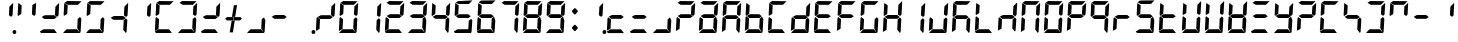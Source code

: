 SplineFontDB: 3.2
FontName: Segment7Standard
FullName: Segment7
FamilyName: Segment7
Weight: Standard
Copyright: Strictly seven-segment (plus point) calculator display face, fixed-width and free.  (c) Cedric Knight 2014.  Licensed under SIL Open Font Licence v1.1.  Reserved name: Segment7.
Version: 
ItalicAngle: -3
UnderlinePosition: 0
UnderlineWidth: 0
Ascent: 800
Descent: 200
InvalidEm: 0
sfntRevision: 0x00010000
LayerCount: 2
Layer: 0 0 "Back" 1
Layer: 1 0 "Fore" 0
XUID: [1021 529 -1452314064 6938706]
BaseHoriz: 0
StyleMap: 0x0001
FSType: 8
OS2Version: 3
OS2_WeightWidthSlopeOnly: 0
OS2_UseTypoMetrics: 0
CreationTime: 1401560787
ModificationTime: 1611683937
PfmFamily: 17
TTFWeight: 600
TTFWidth: 5
LineGap: 90
VLineGap: 0
Panose: 2 0 5 9 0 0 0 0 0 0
OS2TypoAscent: 800
OS2TypoAOffset: 0
OS2TypoDescent: -200
OS2TypoDOffset: 0
OS2TypoLinegap: 90
OS2WinAscent: 800
OS2WinAOffset: 0
OS2WinDescent: 200
OS2WinDOffset: 0
HheadAscent: 800
HheadAOffset: 0
HheadDescent: -200
HheadDOffset: 0
OS2SubXSize: 650
OS2SubYSize: 699
OS2SubXOff: 7
OS2SubYOff: 140
OS2SupXSize: 650
OS2SupYSize: 699
OS2SupXOff: -25
OS2SupYOff: 479
OS2StrikeYSize: 49
OS2StrikeYPos: 258
OS2CapHeight: 450
OS2XHeight: 450
OS2Vendor: 'PfEd'
OS2CodePages: 00000001.00000000
OS2UnicodeRanges: 00000003.00000000.00000000.00000000
Lookup: 1 8 0 "Single Substitution lookup 0" { "Single Substitution lookup 0 subtable"  } []
Lookup: 257 0 0 "Single Positioning lookup 0" { "Single Positioning lookup 0 subtable"  } []
Lookup: 258 0 0 "'kern' Horizontal Kerning lookup 1" { "'kern' Horizontal Kerning lookup 1 subtable"  } ['kern' ('DFLT' <'dflt' > ) ]
MarkAttachClasses: 3
"MarkClass-1" 49 zero one two three four five six seven eight nine
"MarkClass-2" 64 question A E N X a b c d e f g h i j k l m n o p q r t u v w x y
DEI: 91125
LangName: 1033 "" "" "" "FontForge 2.0 : Segment7 : 7-6-2014"
Encoding: UnicodeBmp
UnicodeInterp: none
NameList: AGL For New Fonts
DisplaySize: -48
AntiAlias: 1
FitToEm: 0
WinInfo: 0 78 30
BeginPrivate: 7
BlueValues 23 [-2 36 717 762 779 780]
BlueScale 5 0.022
BlueShift 1 0
StdHW 4 [95]
StdVW 5 [977]
StemSnapH 25 [20 21 91 94 95 100 1000]
StemSnapV 20 [95 103 107 124 977]
EndPrivate
BeginChars: 65537 257

StartChar: .notdef
Encoding: 65536 -1 0
Width: 585
Flags: MW
HStem: 0 50<100 485 100 535> 483 50<100 485 100 100>
VStem: 50 50<50 50 50 483> 485 50<50 483 483 483>
LayerCount: 2
Fore
SplineSet
50 0 m 1
 50 533 l 1
 535 533 l 1
 535 0 l 1
 50 0 l 1
100 50 m 1
 485 50 l 1
 485 483 l 1
 100 483 l 1
 100 50 l 1
EndSplineSet
Validated: 1
EndChar

StartChar: uni0000
Encoding: 0 -1 1
AltUni2: 000000.ffffffff.0
Width: 585
Flags: MW
HStem: -200 1000<0 977 0 977>
VStem: 0 977<-200 800 -200 800>
LayerCount: 2
Fore
SplineSet
0 -200 m 1
 0 800 l 1
 977 800 l 1
 977 -200 l 1
 0 -200 l 1
EndSplineSet
Validated: 1
EndChar

StartChar: uni0001
Encoding: 1 1 2
Width: 585
Flags: W
LayerCount: 2
Fore
Validated: 1
EndChar

StartChar: uni0002
Encoding: 2 2 3
Width: 585
Flags: W
LayerCount: 2
Fore
Validated: 1
EndChar

StartChar: uni0003
Encoding: 3 3 4
Width: 585
Flags: W
LayerCount: 2
Fore
Validated: 1
EndChar

StartChar: uni0004
Encoding: 4 4 5
Width: 585
Flags: W
LayerCount: 2
Fore
Validated: 1
EndChar

StartChar: uni0005
Encoding: 5 5 6
Width: 585
Flags: W
LayerCount: 2
Fore
Validated: 1
EndChar

StartChar: uni0006
Encoding: 6 6 7
Width: 585
Flags: W
LayerCount: 2
Fore
Validated: 1
EndChar

StartChar: uni0007
Encoding: 7 7 8
Width: 585
Flags: W
LayerCount: 2
Fore
Validated: 1
EndChar

StartChar: uni0008
Encoding: 8 8 9
Width: 585
Flags: W
LayerCount: 2
Fore
Validated: 1
EndChar

StartChar: uni0009
Encoding: 9 9 10
Width: 585
Flags: W
LayerCount: 2
Fore
Validated: 1
EndChar

StartChar: uni000A
Encoding: 10 10 11
Width: 585
Flags: W
LayerCount: 2
Fore
Validated: 1
EndChar

StartChar: uni000B
Encoding: 11 11 12
Width: 585
Flags: W
LayerCount: 2
Fore
Validated: 1
EndChar

StartChar: uni000C
Encoding: 12 12 13
Width: 585
Flags: W
LayerCount: 2
Fore
Validated: 1
EndChar

StartChar: uni000D
Encoding: 13 13 14
Width: 585
Flags: W
LayerCount: 2
Fore
Validated: 1
EndChar

StartChar: uni000E
Encoding: 14 14 15
Width: 585
Flags: W
LayerCount: 2
Fore
Validated: 1
EndChar

StartChar: uni000F
Encoding: 15 15 16
Width: 585
Flags: W
LayerCount: 2
Fore
Validated: 1
EndChar

StartChar: uni0010
Encoding: 16 16 17
Width: 585
Flags: W
LayerCount: 2
Fore
Validated: 1
EndChar

StartChar: uni0011
Encoding: 17 17 18
Width: 585
Flags: W
LayerCount: 2
Fore
Validated: 1
EndChar

StartChar: uni0012
Encoding: 18 18 19
Width: 585
Flags: W
LayerCount: 2
Fore
Validated: 1
EndChar

StartChar: uni0013
Encoding: 19 19 20
Width: 585
Flags: W
LayerCount: 2
Fore
Validated: 1
EndChar

StartChar: uni0014
Encoding: 20 20 21
Width: 585
Flags: W
LayerCount: 2
Fore
Validated: 1
EndChar

StartChar: uni0015
Encoding: 21 21 22
Width: 585
Flags: W
LayerCount: 2
Fore
Validated: 1
EndChar

StartChar: uni0016
Encoding: 22 22 23
Width: 585
Flags: W
LayerCount: 2
Fore
Validated: 1
EndChar

StartChar: uni0017
Encoding: 23 23 24
Width: 585
Flags: W
LayerCount: 2
Fore
Validated: 1
EndChar

StartChar: uni0018
Encoding: 24 24 25
Width: 585
Flags: W
LayerCount: 2
Fore
Validated: 1
EndChar

StartChar: uni0019
Encoding: 25 25 26
Width: 585
Flags: W
LayerCount: 2
Fore
Validated: 1
EndChar

StartChar: uni001A
Encoding: 26 26 27
Width: 585
Flags: W
LayerCount: 2
Fore
Validated: 1
EndChar

StartChar: uni001B
Encoding: 27 27 28
Width: 585
Flags: W
LayerCount: 2
Fore
Validated: 1
EndChar

StartChar: uni001C
Encoding: 28 28 29
Width: 585
Flags: W
LayerCount: 2
Fore
Validated: 1
EndChar

StartChar: uni001D
Encoding: 29 29 30
Width: 585
Flags: W
LayerCount: 2
Fore
Validated: 1
EndChar

StartChar: uni001E
Encoding: 30 30 31
Width: 585
Flags: W
LayerCount: 2
Fore
Validated: 1
EndChar

StartChar: uni001F
Encoding: 31 31 32
Width: 585
Flags: W
LayerCount: 2
Fore
Validated: 1
EndChar

StartChar: space
Encoding: 32 32 33
Width: 585
Flags: W
LayerCount: 2
Fore
Validated: 1
EndChar

StartChar: exclam
Encoding: 33 33 34
Width: 585
Flags: MW
HStem: -21 100<549 573> 416 21<479 479> 742 20<525 525>
VStem: 423 107 513 95<15 43>
LayerCount: 2
Fore
SplineSet
525 762 m 1x70
 527 757 530 751 530 746 c 0
 525 647 519 552 514 453 c 1
 479 416 l 1
 423 458 l 1
 435 672 l 1
 525 762 l 1x70
563 79 m 0x88
 588 79 608 58 608 30 c 0
 608 0 587 -21 559 -21 c 0
 534 -21 513 0 513 28 c 0
 513 58 535 79 563 79 c 0x88
EndSplineSet
Validated: 1
EndChar

StartChar: quotedbl
Encoding: 34 34 35
Width: 585
Flags: MW
HStem: 416 21G<77 77 479 479> 697 20G<82 82> 697 20G<82 82> 742 20G<525 525>
LayerCount: 2
Fore
SplineSet
82 717 m 1xd0
 168 661 l 1
 156 463 l 1
 77 416 l 1
 66 440 l 1
 82 717 l 1xd0
525 762 m 1
 527 757 530 751 530 746 c 0
 525 647 519 552 514 453 c 1
 479 416 l 1
 423 458 l 1
 435 672 l 1
 525 762 l 1
EndSplineSet
Validated: 1
EndChar

StartChar: numbersign
Encoding: 35 35 36
Width: 585
Flags: MW
HStem: -2 94<139 146 75 400 146 288 288 400 139 460> 355 95<172 405 172 406 158 405> 416 21<479 479> 742 20<525 525>
LayerCount: 2
Fore
SplineSet
139 92 m 1x80
 400 92 l 1
 421 66 444 36 465 10 c 0
 468 7 470 5 470 3 c 0
 470 0 467 -2 460 -2 c 2
 288 -2 l 1
 146 -2 l 1
 75 -2 l 1
 68 7 61 15 54 24 c 0
 51 27 47 30 47 35 c 2
 47 36 l 1
 139 92 l 1x80
172 450 m 1xc0
 405 450 l 1
 470 399 l 1
 406 355 l 1
 158 355 l 1
 137 374 113 389 92 406 c 1
 172 450 l 1xc0
525 762 m 1xb0
 527 757 530 751 530 746 c 0
 525 647 519 552 514 453 c 1
 479 416 l 1
 423 458 l 1
 435 672 l 1
 525 762 l 1xb0
EndSplineSet
Validated: 1
EndChar

StartChar: dollar
Encoding: 36 36 37
Width: 585
Flags: MW
HStem: -2 94<139 146 75 400 146 288 288 400 139 460> 36 21<47 47 472 472> 416 21<77 77> 685 95<155 423 155 168> 697 20<82 82>
LayerCount: 2
Fore
SplineSet
139 92 m 1xa0
 400 92 l 1
 421 66 444 36 465 10 c 0
 468 7 470 5 470 3 c 0
 470 0 467 -2 460 -2 c 2
 288 -2 l 1
 146 -2 l 1
 75 -2 l 1xa0
 68 7 61 15 54 24 c 0
 51 27 47 30 47 35 c 2
 47 36 l 1x60
 139 92 l 1xa0
82 717 m 1x28
 168 661 l 1
 156 463 l 1
 77 416 l 1
 66 440 l 1
 82 717 l 1x28
155 780 m 1x30
 514 775 l 1
 423 685 l 1
 168 685 l 1
 88 735 l 1
 155 780 l 1x30
475 388 m 1
 509 350 l 1
 490 62 l 1
 472 36 l 1x60
 406 115 l 1
 418 342 l 1
 475 388 l 1
EndSplineSet
Validated: 1
EndChar

StartChar: percent
Encoding: 37 37 38
Width: 585
Flags: MW
HStem: -2 94<139 146 75 400 146 288 288 400 139 460> 36 21G<47 47 472 472> 416 21G<77 77> 685 95<155 423 155 168> 697 20G<82 82> 697 20G<82 82>
LayerCount: 2
Fore
SplineSet
139 92 m 1xa0
 400 92 l 1
 421 66 444 36 465 10 c 0
 468 7 470 5 470 3 c 0
 470 0 467 -2 460 -2 c 2
 288 -2 l 1
 146 -2 l 1
 75 -2 l 1xa0
 68 7 61 15 54 24 c 0
 51 27 47 30 47 35 c 2
 47 36 l 1x60
 139 92 l 1xa0
82 717 m 1x28
 168 661 l 1
 156 463 l 1
 77 416 l 1
 66 440 l 1
 82 717 l 1x28
155 780 m 1x30
 514 775 l 1
 423 685 l 1
 168 685 l 1
 88 735 l 1
 155 780 l 1x30
475 388 m 1
 509 350 l 1
 490 62 l 1
 472 36 l 1x60
 406 115 l 1
 418 342 l 1
 475 388 l 1
EndSplineSet
Validated: 1
EndChar

StartChar: ampersand
Encoding: 38 38 39
Width: 585
Flags: MW
HStem: 36 21<472 472> 355 95<172 405 172 406 158 405> 416 21<479 479> 742 20<525 525>
LayerCount: 2
Fore
SplineSet
172 450 m 1xc0
 405 450 l 1
 470 399 l 1
 406 355 l 1
 158 355 l 1
 137 374 113 389 92 406 c 1
 172 450 l 1xc0
475 388 m 1
 509 350 l 1
 490 62 l 1
 472 36 l 1
 406 115 l 1
 418 342 l 1
 475 388 l 1
525 762 m 1xb0
 527 757 530 751 530 746 c 0
 525 647 519 552 514 453 c 1
 479 416 l 1
 423 458 l 1
 435 672 l 1
 525 762 l 1xb0
EndSplineSet
Validated: 1
EndChar

StartChar: quotesingle
Encoding: 39 39 40
Width: 585
Flags: MW
HStem: 416 21G<479 479> 742 20G<525 525> 742 20G<525 525>
VStem: 423 107
LayerCount: 2
Fore
SplineSet
525 762 m 1xd0
 527 757 530 751 530 746 c 0
 525 647 519 552 514 453 c 1
 479 416 l 1
 423 458 l 1
 435 672 l 1
 525 762 l 1xd0
EndSplineSet
Validated: 1
EndChar

StartChar: parenleft
Encoding: 40 40 41
Width: 585
Flags: MW
HStem: -2 94<139 146 75 400 146 288 288 400 139 460> 59 21G<47 47> 374 20G<77 77> 416 21G<77 77> 685 95<155 423 155 168> 697 20G<82 82>
LayerCount: 2
Fore
SplineSet
139 92 m 1xb0
 400 92 l 1
 421 66 444 36 465 10 c 0
 468 7 470 5 470 3 c 0
 470 0 467 -2 460 -2 c 2
 288 -2 l 1
 146 -2 l 1
 75 -2 l 1
 68 7 61 15 54 24 c 0
 51 27 47 30 47 35 c 2
 47 36 l 1
 139 92 l 1xb0
77 394 m 1
 151 342 l 1
 139 109 l 1
 47 59 l 1x70
 63 363 l 2
 66 373 74 384 77 394 c 1
82 717 m 1x34
 168 661 l 1
 156 463 l 1
 77 416 l 1
 66 440 l 1
 82 717 l 1x34
155 780 m 1x38
 514 775 l 1
 423 685 l 1
 168 685 l 1
 88 735 l 1
 155 780 l 1x38
EndSplineSet
Validated: 1
EndChar

StartChar: parenright
Encoding: 41 41 42
Width: 585
Flags: MW
HStem: -2 94<139 146 75 400 146 288 288 400 139 460> 36 21G<47 47 472 472> 416 21G<479 479> 685 95<155 423 155 168> 742 20G<525 525> 742 20G<525 525>
LayerCount: 2
Fore
SplineSet
139 92 m 1xa0
 400 92 l 1
 421 66 444 36 465 10 c 0
 468 7 470 5 470 3 c 0
 470 0 467 -2 460 -2 c 2
 288 -2 l 1
 146 -2 l 1
 75 -2 l 1xa0
 68 7 61 15 54 24 c 0
 51 27 47 30 47 35 c 2
 47 36 l 1x60
 139 92 l 1xa0
155 780 m 1x30
 514 775 l 1
 423 685 l 1
 168 685 l 1
 88 735 l 1
 155 780 l 1x30
475 388 m 1
 509 350 l 1
 490 62 l 1
 472 36 l 1x60
 406 115 l 1
 418 342 l 1
 475 388 l 1
525 762 m 1x28
 527 757 530 751 530 746 c 0
 525 647 519 552 514 453 c 1
 479 416 l 1
 423 458 l 1
 435 672 l 1
 525 762 l 1x28
EndSplineSet
Validated: 1
EndChar

StartChar: asterisk
Encoding: 42 42 43
Width: 585
Flags: MW
HStem: -2 94<139 146 75 400 146 288 288 400 139 460> 355 95<172 405 172 406 158 405> 416 21G<479 479> 742 20G<525 525> 742 20G<525 525>
LayerCount: 2
Fore
SplineSet
139 92 m 1x80
 400 92 l 1
 421 66 444 36 465 10 c 0
 468 7 470 5 470 3 c 0
 470 0 467 -2 460 -2 c 2
 288 -2 l 1
 146 -2 l 1
 75 -2 l 1
 68 7 61 15 54 24 c 0
 51 27 47 30 47 35 c 2
 47 36 l 1
 139 92 l 1x80
172 450 m 1xc0
 405 450 l 1
 470 399 l 1
 406 355 l 1
 158 355 l 1
 137 374 113 389 92 406 c 1
 172 450 l 1xc0
525 762 m 1xb0
 527 757 530 751 530 746 c 0
 525 647 519 552 514 453 c 1
 479 416 l 1
 423 458 l 1
 435 672 l 1
 525 762 l 1xb0
EndSplineSet
Validated: 1
EndChar

StartChar: plus
Encoding: 43 43 44
Width: 577
VWidth: 2048
Flags: HMW
HStem: 36 21G<472 472> 355 95<172 405 172 406 158 405> 416 21G<479 479> 742 20G<525 525> 742 20G<525 525>
LayerCount: 2
Fore
SplineSet
461.400390625 433.799804688 m 1x80
 497.400390625 394.200195312 l 1
 450 350.399414062 l 1
 284.400390625 350.399414062 l 1
 295.799804688 433.799804688 l 1
 461.400390625 433.799804688 l 1x80
120 350.399414062 m 1
 78 396 l 1
 128.400390625 433.799804688 l 1
 286.200195312 433.799804688 l 1
 274.200195312 350.399414062 l 1
 120 350.399414062 l 1
249.600585938 439.799804688 m 1
 328.200195312 439.799804688 l 1
 376.799804688 732 l 1
 297 732 l 1
 249.600585938 439.799804688 l 1
241.799804688 343.799804688 m 1
 318.600585938 343.799804688 l 1
 272.400390625 51.599609375 l 1
 192.600585938 51.599609375 l 1
 241.799804688 343.799804688 l 1
EndSplineSet
Validated: 524297
EndChar

StartChar: comma
Encoding: 44 44 45
Width: 585
Flags: MW
HStem: -2 94<139 146 75 400 146 288 288 400 139 460> 36 21G<47 47 472 472>
LayerCount: 2
Fore
SplineSet
139 92 m 1x80
 400 92 l 1
 421 66 444 36 465 10 c 0
 468 7 470 5 470 3 c 0
 470 0 467 -2 460 -2 c 2
 288 -2 l 1
 146 -2 l 1
 75 -2 l 1x80
 68 7 61 15 54 24 c 0
 51 27 47 30 47 35 c 2
 47 36 l 1x40
 139 92 l 1x80
475 388 m 1
 509 350 l 1
 490 62 l 1
 472 36 l 1x40
 406 115 l 1
 418 342 l 1
 475 388 l 1
EndSplineSet
Validated: 1
EndChar

StartChar: hyphen
Encoding: 45 45 46
Width: 585
Flags: MW
HStem: 355 95<172 405 172 406 158 405>
LayerCount: 2
Fore
SplineSet
172 450 m 1
 405 450 l 1
 470 399 l 1
 406 355 l 1
 158 355 l 1
 137 374 113 389 92 406 c 1
 172 450 l 1
EndSplineSet
Validated: 1
EndChar

StartChar: period
Encoding: 46 46 47
Width: 585
Flags: MW
HStem: -21 100<549 573>
VStem: 513 95<15 43>
LayerCount: 2
Fore
SplineSet
563 79 m 0
 588 79 608 58 608 30 c 0
 608 0 587 -21 559 -21 c 0
 534 -21 513 0 513 28 c 0
 513 58 535 79 563 79 c 0
EndSplineSet
Validated: 1
Position2: "Single Positioning lookup 0 subtable" dx=0 dy=0 dh=-586 dv=0
EndChar

StartChar: slash
Encoding: 47 47 48
Width: 585
Flags: MW
HStem: 59 21G<47 47> 355 95<172 405 172 406 158 405> 374 20G<77 77> 416 21G<479 479> 742 20G<525 525>
LayerCount: 2
Fore
SplineSet
77 394 m 1xa8
 151 342 l 1
 139 109 l 1
 47 59 l 1
 63 363 l 2
 66 373 74 384 77 394 c 1xa8
172 450 m 1xc8
 405 450 l 1
 470 399 l 1
 406 355 l 1
 158 355 l 1
 137 374 113 389 92 406 c 1
 172 450 l 1xc8
525 762 m 1
 527 757 530 751 530 746 c 0
 525 647 519 552 514 453 c 1
 479 416 l 1x98
 423 458 l 1
 435 672 l 1
 525 762 l 1
EndSplineSet
Validated: 1
EndChar

StartChar: zero
Encoding: 48 48 49
Width: 585
Flags: MW
HStem: -2 94<139 146 75 400 146 288 288 400 139 460> 36 21G<47 47 472 472> 59 21G<47 47> 374 20G<77 77> 416 21G<77 77 479 479> 685 95<155 423 155 168> 697 20G<82 82> 742 20G<525 525>
LayerCount: 2
Fore
SplineSet
139 92 m 1x98
 400 92 l 1
 421 66 444 36 465 10 c 0
 468 7 470 5 470 3 c 0
 470 0 467 -2 460 -2 c 2
 288 -2 l 1
 146 -2 l 1
 75 -2 l 1x98
 68 7 61 15 54 24 c 0
 51 27 47 30 47 35 c 2
 47 36 l 1x58
 139 92 l 1x98
77 394 m 1
 151 342 l 1
 139 109 l 1
 47 59 l 1x38
 63 363 l 2
 66 373 74 384 77 394 c 1
82 717 m 1x1a
 168 661 l 1
 156 463 l 1
 77 416 l 1
 66 440 l 1
 82 717 l 1x1a
155 780 m 1x1c
 514 775 l 1
 423 685 l 1
 168 685 l 1
 88 735 l 1
 155 780 l 1x1c
475 388 m 1
 509 350 l 1
 490 62 l 1
 472 36 l 1x58
 406 115 l 1
 418 342 l 1
 475 388 l 1
525 762 m 1x19
 527 757 530 751 530 746 c 0
 525 647 519 552 514 453 c 1
 479 416 l 1
 423 458 l 1
 435 672 l 1
 525 762 l 1x19
EndSplineSet
Validated: 1
Kerns2: 47 -586 "'kern' Horizontal Kerning lookup 1 subtable"
EndChar

StartChar: one
Encoding: 49 49 50
Width: 585
Flags: MW
HStem: 36 21G<472 472> 416 21G<479 479> 742 20G<525 525> 742 20G<525 525>
VStem: 406 124
LayerCount: 2
Fore
SplineSet
475 388 m 1xc8
 509 350 l 1
 490 62 l 1
 472 36 l 1
 406 115 l 1
 418 342 l 1
 475 388 l 1xc8
525 762 m 1xe8
 527 757 530 751 530 746 c 0
 525 647 519 552 514 453 c 1
 479 416 l 1
 423 458 l 1
 435 672 l 1
 525 762 l 1xe8
EndSplineSet
Validated: 1
Kerns2: 47 -586 "'kern' Horizontal Kerning lookup 1 subtable"
EndChar

StartChar: two
Encoding: 50 50 51
Width: 585
Flags: MW
HStem: -2 94<139 146 75 400 146 288 288 400 139 460> 59 21G<47 47> 355 95<172 405 172 406 158 405> 374 20G<77 77> 416 21G<479 479> 685 95<155 423 155 168> 742 20G<525 525>
LayerCount: 2
Fore
SplineSet
139 92 m 1x80
 400 92 l 1
 421 66 444 36 465 10 c 0
 468 7 470 5 470 3 c 0
 470 0 467 -2 460 -2 c 2
 288 -2 l 1
 146 -2 l 1
 75 -2 l 1
 68 7 61 15 54 24 c 0
 51 27 47 30 47 35 c 2
 47 36 l 1
 139 92 l 1x80
77 394 m 1x50
 151 342 l 1
 139 109 l 1
 47 59 l 1
 63 363 l 2
 66 373 74 384 77 394 c 1x50
155 780 m 1x04
 514 775 l 1
 423 685 l 1
 168 685 l 1
 88 735 l 1
 155 780 l 1x04
172 450 m 1x20
 405 450 l 1
 470 399 l 1
 406 355 l 1
 158 355 l 1
 137 374 113 389 92 406 c 1
 172 450 l 1x20
525 762 m 1x0a
 527 757 530 751 530 746 c 0
 525 647 519 552 514 453 c 1
 479 416 l 1
 423 458 l 1
 435 672 l 1
 525 762 l 1x0a
EndSplineSet
Validated: 1
Kerns2: 47 -586 "'kern' Horizontal Kerning lookup 1 subtable"
EndChar

StartChar: three
Encoding: 51 51 52
Width: 585
Flags: MW
HStem: -2 94<139 146 75 400 146 288 288 400 139 460> 36 21G<47 47 472 472> 355 95<172 405 172 406 158 405> 416 21G<479 479> 685 95<155 423 155 168> 742 20G<525 525> 742 20G<525 525>
LayerCount: 2
Fore
SplineSet
139 92 m 1x80
 400 92 l 1
 421 66 444 36 465 10 c 0
 468 7 470 5 470 3 c 0
 470 0 467 -2 460 -2 c 2
 288 -2 l 1
 146 -2 l 1
 75 -2 l 1x80
 68 7 61 15 54 24 c 0
 51 27 47 30 47 35 c 2
 47 36 l 1x40
 139 92 l 1x80
155 780 m 1x08
 514 775 l 1
 423 685 l 1
 168 685 l 1
 88 735 l 1
 155 780 l 1x08
172 450 m 1x20
 405 450 l 1
 470 399 l 1
 406 355 l 1
 158 355 l 1
 137 374 113 389 92 406 c 1
 172 450 l 1x20
475 388 m 1
 509 350 l 1
 490 62 l 1
 472 36 l 1x40
 406 115 l 1
 418 342 l 1
 475 388 l 1
525 762 m 1x14
 527 757 530 751 530 746 c 0
 525 647 519 552 514 453 c 1
 479 416 l 1
 423 458 l 1
 435 672 l 1
 525 762 l 1x14
EndSplineSet
Validated: 1
Kerns2: 47 -586 "'kern' Horizontal Kerning lookup 1 subtable"
EndChar

StartChar: four
Encoding: 52 52 53
Width: 585
Flags: MW
HStem: 36 21G<472 472> 355 95<172 405 172 406 158 405> 416 21G<77 77 479 479> 697 20G<82 82> 697 20G<82 82> 742 20G<525 525>
LayerCount: 2
Fore
SplineSet
82 717 m 1xb4
 168 661 l 1
 156 463 l 1
 77 416 l 1
 66 440 l 1
 82 717 l 1xb4
172 450 m 1xc4
 405 450 l 1
 470 399 l 1
 406 355 l 1
 158 355 l 1
 137 374 113 389 92 406 c 1
 172 450 l 1xc4
475 388 m 1
 509 350 l 1
 490 62 l 1
 472 36 l 1
 406 115 l 1
 418 342 l 1
 475 388 l 1
525 762 m 1
 527 757 530 751 530 746 c 0
 525 647 519 552 514 453 c 1
 479 416 l 1xa4
 423 458 l 1
 435 672 l 1
 525 762 l 1
EndSplineSet
Validated: 1
Kerns2: 47 -586 "'kern' Horizontal Kerning lookup 1 subtable"
EndChar

StartChar: five
Encoding: 53 53 54
Width: 585
Flags: MW
HStem: -2 94<138 147 75 400 147 288 288 400 138 460> 36 21G<472 472> 356 94<171 404 171 406 158 404> 416 21G<77 77> 685 91<169 513> 697 20G<82 82> 697 20G<82 82>
LayerCount: 2
Fore
SplineSet
476 389 m 1x40
 508 351 l 1
 489 62 l 1
 472 36 l 1
 406 114 l 1
 419 342 l 1
 476 389 l 1x40
171 450 m 1x20
 404 450 l 1
 470 399 l 1
 406 356 l 1
 158 356 l 1
 136 374 114 389 92 406 c 1
 171 450 l 1x20
155 779 m 1
 513 776 l 1
 423 685 l 1
 169 685 l 1x08
 89 736 l 1
 155 779 l 1
82 717 m 1x14
 168 662 l 1
 157 463 l 1
 77 416 l 1
 67 441 l 1
 82 717 l 1x14
138 92 m 1x80
 400 92 l 1
 421 65 445 37 466 10 c 0
 469 7 471 5 471 3 c 0
 471 0 467 -2 460 -2 c 2
 288 -2 l 1
 147 -2 l 1
 75 -2 l 1
 68 6 61 15 54 23 c 0
 51 27 46 30 46 35 c 2
 46 37 l 1
 138 92 l 1x80
EndSplineSet
Validated: 1
Kerns2: 47 -586 "'kern' Horizontal Kerning lookup 1 subtable"
EndChar

StartChar: six
Encoding: 54 54 55
Width: 585
Flags: MW
HStem: -2 94<138 147 75 400 147 288 288 400 138 460> 36 21G<472 472> 58 21G<47 47> 356 94<171 404 171 406 158 404> 393 21G<76 76> 416 21G<77 77> 685 91<169 513> 697 20G<82 82>
LayerCount: 2
Fore
SplineSet
138 92 m 1x80
 400 92 l 1
 421 65 445 37 466 10 c 0
 469 7 471 5 471 3 c 0
 471 0 467 -2 460 -2 c 2
 288 -2 l 1
 147 -2 l 1
 75 -2 l 1
 68 6 61 15 54 23 c 0
 51 27 46 30 46 35 c 2
 46 37 l 1
 138 92 l 1x80
82 717 m 1x05
 168 662 l 1
 157 463 l 1
 77 416 l 1
 67 441 l 1
 82 717 l 1x05
155 779 m 1
 513 776 l 1
 423 685 l 1
 169 685 l 1x02
 89 736 l 1
 155 779 l 1
171 450 m 1x10
 404 450 l 1
 470 399 l 1
 406 356 l 1
 158 356 l 1
 136 374 114 389 92 406 c 1
 171 450 l 1x10
476 389 m 1
 508 351 l 1
 489 62 l 1
 472 36 l 1x40
 406 114 l 1
 419 342 l 1
 476 389 l 1
76 393 m 1x28
 151 342 l 1
 139 109 l 1
 47 58 l 1
 63 363 l 2
 67 373 72 383 76 393 c 1x28
EndSplineSet
Validated: 1
Kerns2: 47 -586 "'kern' Horizontal Kerning lookup 1 subtable"
EndChar

StartChar: seven
Encoding: 55 55 56
Width: 585
Flags: MW
HStem: 36 21G<472 472> 416 21G<479 479> 685 95<155 423 155 168> 742 20G<525 525> 742 20G<525 525>
LayerCount: 2
Fore
SplineSet
155 780 m 1xe0
 514 775 l 1
 423 685 l 1
 168 685 l 1
 88 735 l 1
 155 780 l 1xe0
475 388 m 1
 509 350 l 1
 490 62 l 1
 472 36 l 1
 406 115 l 1
 418 342 l 1
 475 388 l 1
525 762 m 1xd0
 527 757 530 751 530 746 c 0
 525 647 519 552 514 453 c 1
 479 416 l 1
 423 458 l 1
 435 672 l 1
 525 762 l 1xd0
EndSplineSet
Validated: 1
Kerns2: 47 -586 "'kern' Horizontal Kerning lookup 1 subtable"
EndChar

StartChar: eight
Encoding: 56 56 57
Width: 585
Flags: MW
HStem: -2 94<139 146 75 400 146 288 288 400 139 460> 36 21G<47 47 472 472> 59 21G<47 47> 355 95<172 405 172 406 158 405> 374 20G<77 77> 416 21G<77 77 479 479> 685 95<155 423 155 168> 697 20G<82 82> 742 20G<525 525>
LayerCount: 2
Fore
SplineSet
139 92 m 1x80
 400 92 l 1
 421 66 444 36 465 10 c 0
 468 7 470 5 470 3 c 0
 470 0 467 -2 460 -2 c 2
 288 -2 l 1
 146 -2 l 1
 75 -2 l 1x80
 68 7 61 15 54 24 c 0
 51 27 47 30 47 35 c 2
 47 36 l 1x40
 139 92 l 1x80
77 394 m 1x28
 151 342 l 1
 139 109 l 1
 47 59 l 1
 63 363 l 2
 66 373 74 384 77 394 c 1x28
82 717 m 1x05
 168 661 l 1
 156 463 l 1
 77 416 l 1
 66 440 l 1
 82 717 l 1x05
155 780 m 1x02
 514 775 l 1
 423 685 l 1
 168 685 l 1
 88 735 l 1
 155 780 l 1x02
172 450 m 1x10
 405 450 l 1
 470 399 l 1
 406 355 l 1
 158 355 l 1
 137 374 113 389 92 406 c 1
 172 450 l 1x10
475 388 m 1
 509 350 l 1
 490 62 l 1
 472 36 l 1x40
 406 115 l 1
 418 342 l 1
 475 388 l 1
525 762 m 1x0480
 527 757 530 751 530 746 c 0
 525 647 519 552 514 453 c 1
 479 416 l 1
 423 458 l 1
 435 672 l 1
 525 762 l 1x0480
EndSplineSet
Validated: 1
Kerns2: 47 -586 "'kern' Horizontal Kerning lookup 1 subtable"
EndChar

StartChar: nine
Encoding: 57 57 58
Width: 585
Flags: MW
HStem: -2 94<139 146 75 400 146 288 288 400 139 460> 36 21G<47 47 472 472> 355 95<172 405 172 406 158 405> 416 21G<77 77 479 479> 685 95<155 423 155 168> 697 20G<82 82> 697 20G<82 82> 742 20G<525 525>
LayerCount: 2
Fore
SplineSet
139 92 m 1x80
 400 92 l 1
 421 66 444 36 465 10 c 0
 468 7 470 5 470 3 c 0
 470 0 467 -2 460 -2 c 2
 288 -2 l 1
 146 -2 l 1
 75 -2 l 1x80
 68 7 61 15 54 24 c 0
 51 27 47 30 47 35 c 2
 47 36 l 1x40
 139 92 l 1x80
82 717 m 1x14
 168 661 l 1
 156 463 l 1
 77 416 l 1
 66 440 l 1
 82 717 l 1x14
155 780 m 1x08
 514 775 l 1
 423 685 l 1
 168 685 l 1
 88 735 l 1
 155 780 l 1x08
172 450 m 1x20
 405 450 l 1
 470 399 l 1
 406 355 l 1
 158 355 l 1
 137 374 113 389 92 406 c 1
 172 450 l 1x20
475 388 m 1
 509 350 l 1
 490 62 l 1
 472 36 l 1x40
 406 115 l 1
 418 342 l 1
 475 388 l 1
525 762 m 1x11
 527 757 530 751 530 746 c 0
 525 647 519 552 514 453 c 1
 479 416 l 1
 423 458 l 1
 435 672 l 1
 525 762 l 1x11
EndSplineSet
Validated: 1
Kerns2: 47 -586 "'kern' Horizontal Kerning lookup 1 subtable"
EndChar

StartChar: colon
Encoding: 58 58 59
Width: 383
VWidth: 2048
Flags: HMWO
LayerCount: 2
Fore
SplineSet
131.399414062 148.399414062 m 6
 180.599609375 198.799804688 l 6
 186.599609375 204.399414062 192.399414062 207.19921875 198 207.19921875 c 4
 203.200195312 207.19921875 209.399414062 204 216.599609375 197.599609375 c 6
 264.599609375 146 l 6
 269.399414062 139.599609375 271.799804688 133.799804688 271.799804688 128.599609375 c 4
 271.799804688 122.599609375 269 116.399414062 263.399414062 110 c 6
 215.399414062 57.19921875 l 6
 207.399414062 49.19921875 201.599609375 45.19921875 198 45.19921875 c 4
 191.599609375 45.19921875 185.799804688 48 180.599609375 53.599609375 c 6
 127.799804688 114.19921875 l 6
 123.799804688 119.399414062 121.799804688 124.599609375 121.799804688 129.799804688 c 4
 121.799804688 135.799804688 125 142 131.399414062 148.399414062 c 6
131.399414062 564.19921875 m 6
 180.599609375 614.599609375 l 6
 186.599609375 620.19921875 192.399414062 623 198 623 c 4
 203.200195312 623 209.399414062 619.799804688 216.599609375 613.399414062 c 6
 264.599609375 561.799804688 l 6
 269.399414062 555.399414062 271.799804688 549.599609375 271.799804688 544.399414062 c 4
 271.799804688 538.399414062 269 532.19921875 263.399414062 525.799804688 c 6
 215.399414062 473 l 6
 207.399414062 465 201.599609375 461 198 461 c 4
 191.599609375 461 185.799804688 463.799804688 180.599609375 469.399414062 c 6
 127.799804688 530 l 6
 123.799804688 535.19921875 121.799804688 540.399414062 121.799804688 545.599609375 c 4
 121.799804688 551.599609375 125 557.799804688 131.399414062 564.19921875 c 6
EndSplineSet
Validated: 524289
EndChar

StartChar: semicolon
Encoding: 59 59 60
Width: 585
Flags: MW
HStem: -21 100<549 573> 416 21<479 479> 742 20<525 525>
VStem: 423 107 513 95<15 43>
LayerCount: 2
Fore
SplineSet
525 762 m 1x70
 527 757 530 751 530 746 c 0
 525 647 519 552 514 453 c 1
 479 416 l 1
 423 458 l 1
 435 672 l 1
 525 762 l 1x70
563 79 m 0x88
 588 79 608 58 608 30 c 0
 608 0 587 -21 559 -21 c 0
 534 -21 513 0 513 28 c 0
 513 58 535 79 563 79 c 0x88
EndSplineSet
Validated: 1
EndChar

StartChar: less
Encoding: 60 60 61
Width: 585
Flags: W
LayerCount: 2
Fore
SplineSet
139 92 m 1
 400 92 l 1
 421 66 444 36 465 10 c 0
 468 7 470 5 470 3 c 0
 470 0 467 -2 460 -2 c 2
 288 -2 l 1
 146 -2 l 1
 75 -2 l 1
 68 7 61 15 54 24 c 0
 51 27 47 30 47 35 c 2
 47 36 l 1
 139 92 l 1
77 394 m 1
 151 342 l 1
 139 109 l 1
 47 59 l 1
 63 363 l 2
 66 373 74 384 77 394 c 1
172 450 m 1
 405 450 l 1
 470 399 l 1
 406 355 l 1
 158 355 l 1
 137 374 113 389 92 406 c 1
 172 450 l 1
EndSplineSet
Validated: 1
EndChar

StartChar: equal
Encoding: 61 61 62
Width: 585
Flags: MW
HStem: -2 94<139 146 75 400 146 288 288 400 139 460> 355 95<172 405 172 406 158 405>
LayerCount: 2
Fore
SplineSet
139 92 m 1
 400 92 l 1
 421 66 444 36 465 10 c 0
 468 7 470 5 470 3 c 0
 470 0 467 -2 460 -2 c 2
 288 -2 l 1
 146 -2 l 1
 75 -2 l 1
 68 7 61 15 54 24 c 0
 51 27 47 30 47 35 c 2
 47 36 l 1
 139 92 l 1
172 450 m 1
 405 450 l 1
 470 399 l 1
 406 355 l 1
 158 355 l 1
 137 374 113 389 92 406 c 1
 172 450 l 1
EndSplineSet
Validated: 1
EndChar

StartChar: greater
Encoding: 62 62 63
Width: 585
Flags: MW
HStem: -2 94<139 146 75 400 146 288 288 400 139 460> 36 21<47 47 472 472>
LayerCount: 2
Fore
SplineSet
139 92 m 1x80
 400 92 l 1
 421 66 444 36 465 10 c 0
 468 7 470 5 470 3 c 0
 470 0 467 -2 460 -2 c 2
 288 -2 l 1
 146 -2 l 1
 75 -2 l 1x80
 68 7 61 15 54 24 c 0
 51 27 47 30 47 35 c 2
 47 36 l 1x40
 139 92 l 1x80
475 388 m 1
 509 350 l 1
 490 62 l 1
 472 36 l 1x40
 406 115 l 1
 418 342 l 1
 475 388 l 1
EndSplineSet
Validated: 1
EndChar

StartChar: question
Encoding: 63 63 64
Width: 585
Flags: MW
HStem: 59 21G<47 47> 355 95<172 405 172 406 158 405> 374 20G<77 77> 416 21G<479 479> 685 95<155 423 155 168> 742 20G<525 525>
LayerCount: 2
Fore
SplineSet
77 394 m 1xa0
 151 342 l 1
 139 109 l 1
 47 59 l 1
 63 363 l 2
 66 373 74 384 77 394 c 1xa0
155 780 m 1x88
 514 775 l 1
 423 685 l 1
 168 685 l 1
 88 735 l 1
 155 780 l 1x88
172 450 m 1xc0
 405 450 l 1
 470 399 l 1
 406 355 l 1
 158 355 l 1
 137 374 113 389 92 406 c 1
 172 450 l 1xc0
525 762 m 1x94
 527 757 530 751 530 746 c 0
 525 647 519 552 514 453 c 1
 479 416 l 1
 423 458 l 1
 435 672 l 1
 525 762 l 1x94
EndSplineSet
Validated: 1
EndChar

StartChar: at
Encoding: 64 64 65
Width: 585
Flags: MW
HStem: -2 94<139 146 75 400 146 288 288 400 139 460> 36 21<47 47 472 472> 59 21<47 47> 355 95<172 405 172 406 158 405> 374 20<77 77> 416 21<479 479> 685 95<155 423 155 168> 742 20<525 525>
LayerCount: 2
Fore
SplineSet
139 92 m 1x80
 400 92 l 1
 421 66 444 36 465 10 c 0
 468 7 470 5 470 3 c 0
 470 0 467 -2 460 -2 c 2
 288 -2 l 1
 146 -2 l 1
 75 -2 l 1x80
 68 7 61 15 54 24 c 0
 51 27 47 30 47 35 c 2
 47 36 l 1x40
 139 92 l 1x80
77 394 m 1x28
 151 342 l 1
 139 109 l 1
 47 59 l 1
 63 363 l 2
 66 373 74 384 77 394 c 1x28
155 780 m 1x02
 514 775 l 1
 423 685 l 1
 168 685 l 1
 88 735 l 1
 155 780 l 1x02
172 450 m 1x10
 405 450 l 1
 470 399 l 1
 406 355 l 1
 158 355 l 1
 137 374 113 389 92 406 c 1
 172 450 l 1x10
475 388 m 1
 509 350 l 1
 490 62 l 1
 472 36 l 1x40
 406 115 l 1
 418 342 l 1
 475 388 l 1
525 762 m 1x05
 527 757 530 751 530 746 c 0
 525 647 519 552 514 453 c 1
 479 416 l 1
 423 458 l 1
 435 672 l 1
 525 762 l 1x05
EndSplineSet
Validated: 1
EndChar

StartChar: A
Encoding: 65 65 66
Width: 585
Flags: MW
HStem: 36 21G<472 472> 59 21G<47 47> 355 95<172 405 172 406 158 405> 374 20G<77 77> 416 21G<77 77 479 479> 685 95<155 423 155 168> 697 20G<82 82> 742 20G<525 525>
LayerCount: 2
Fore
SplineSet
77 394 m 1xd0
 151 342 l 1
 139 109 l 1
 47 59 l 1
 63 363 l 2
 66 373 74 384 77 394 c 1xd0
82 717 m 1xca
 168 661 l 1
 156 463 l 1
 77 416 l 1
 66 440 l 1
 82 717 l 1xca
155 780 m 1xc4
 514 775 l 1
 423 685 l 1
 168 685 l 1
 88 735 l 1
 155 780 l 1xc4
172 450 m 1xe0
 405 450 l 1
 470 399 l 1
 406 355 l 1
 158 355 l 1
 137 374 113 389 92 406 c 1
 172 450 l 1xe0
475 388 m 1
 509 350 l 1
 490 62 l 1
 472 36 l 1
 406 115 l 1
 418 342 l 1
 475 388 l 1
525 762 m 1xc9
 527 757 530 751 530 746 c 0
 525 647 519 552 514 453 c 1
 479 416 l 1
 423 458 l 1
 435 672 l 1
 525 762 l 1xc9
EndSplineSet
Validated: 1
EndChar

StartChar: B
Encoding: 66 66 67
Width: 585
Flags: MW
HStem: -2 94<139 146 75 400 146 288 288 400 139 460> 36 21<47 47 472 472> 59 21<47 47> 355 95<172 405 172 406 158 405> 374 20<77 77> 416 21<77 77> 697 20<82 82>
LayerCount: 2
Fore
SplineSet
139 92 m 1x82
 400 92 l 1
 421 66 444 36 465 10 c 0
 468 7 470 5 470 3 c 0
 470 0 467 -2 460 -2 c 2
 288 -2 l 1
 146 -2 l 1
 75 -2 l 1x82
 68 7 61 15 54 24 c 0
 51 27 47 30 47 35 c 2
 47 36 l 1x42
 139 92 l 1x82
77 394 m 1x2a
 151 342 l 1
 139 109 l 1
 47 59 l 1
 63 363 l 2
 66 373 74 384 77 394 c 1x2a
82 717 m 1
 168 661 l 1
 156 463 l 1
 77 416 l 1x06
 66 440 l 1
 82 717 l 1
172 450 m 1x12
 405 450 l 1
 470 399 l 1
 406 355 l 1
 158 355 l 1
 137 374 113 389 92 406 c 1
 172 450 l 1x12
475 388 m 1
 509 350 l 1
 490 62 l 1
 472 36 l 1x42
 406 115 l 1
 418 342 l 1
 475 388 l 1
EndSplineSet
Validated: 1
EndChar

StartChar: C
Encoding: 67 67 68
Width: 585
Flags: MW
HStem: -2 94<139 146 75 400 146 288 288 400 139 460> 59 21<47 47> 374 20<77 77> 416 21<77 77> 685 95<155 423 155 168> 697 20<82 82>
LayerCount: 2
Fore
SplineSet
139 92 m 1xb0
 400 92 l 1
 421 66 444 36 465 10 c 0
 468 7 470 5 470 3 c 0
 470 0 467 -2 460 -2 c 2
 288 -2 l 1
 146 -2 l 1
 75 -2 l 1
 68 7 61 15 54 24 c 0
 51 27 47 30 47 35 c 2
 47 36 l 1
 139 92 l 1xb0
77 394 m 1
 151 342 l 1
 139 109 l 1
 47 59 l 1x70
 63 363 l 2
 66 373 74 384 77 394 c 1
82 717 m 1x34
 168 661 l 1
 156 463 l 1
 77 416 l 1
 66 440 l 1
 82 717 l 1x34
155 780 m 1x38
 514 775 l 1
 423 685 l 1
 168 685 l 1
 88 735 l 1
 155 780 l 1x38
EndSplineSet
Validated: 1
EndChar

StartChar: D
Encoding: 68 68 69
Width: 585
Flags: MW
HStem: -2 94<139 146 75 400 146 288 288 400 139 460> 36 21<47 47 472 472> 59 21<47 47> 355 95<172 405 172 406 158 405> 374 20<77 77> 416 21<479 479> 742 20<525 525>
LayerCount: 2
Fore
SplineSet
139 92 m 1x82
 400 92 l 1
 421 66 444 36 465 10 c 0
 468 7 470 5 470 3 c 0
 470 0 467 -2 460 -2 c 2
 288 -2 l 1
 146 -2 l 1
 75 -2 l 1x82
 68 7 61 15 54 24 c 0
 51 27 47 30 47 35 c 2
 47 36 l 1x42
 139 92 l 1x82
77 394 m 1x2a
 151 342 l 1
 139 109 l 1
 47 59 l 1
 63 363 l 2
 66 373 74 384 77 394 c 1x2a
172 450 m 1x12
 405 450 l 1
 470 399 l 1
 406 355 l 1
 158 355 l 1
 137 374 113 389 92 406 c 1
 172 450 l 1x12
475 388 m 1
 509 350 l 1
 490 62 l 1
 472 36 l 1x42
 406 115 l 1
 418 342 l 1
 475 388 l 1
525 762 m 1
 527 757 530 751 530 746 c 0
 525 647 519 552 514 453 c 1
 479 416 l 1x06
 423 458 l 1
 435 672 l 1
 525 762 l 1
EndSplineSet
Validated: 1
EndChar

StartChar: E
Encoding: 69 69 70
Width: 585
Flags: MW
HStem: -2 94<139 146 75 400 146 288 288 400 139 460> 59 21G<47 47> 355 95<172 405 172 406 158 405> 374 20G<77 77> 416 21G<77 77> 685 95<155 423 155 168> 697 20G<82 82>
LayerCount: 2
Fore
SplineSet
139 92 m 1x80
 400 92 l 1
 421 66 444 36 465 10 c 0
 468 7 470 5 470 3 c 0
 470 0 467 -2 460 -2 c 2
 288 -2 l 1
 146 -2 l 1
 75 -2 l 1
 68 7 61 15 54 24 c 0
 51 27 47 30 47 35 c 2
 47 36 l 1
 139 92 l 1x80
77 394 m 1x50
 151 342 l 1
 139 109 l 1
 47 59 l 1
 63 363 l 2
 66 373 74 384 77 394 c 1x50
82 717 m 1x0a
 168 661 l 1
 156 463 l 1
 77 416 l 1
 66 440 l 1
 82 717 l 1x0a
155 780 m 1x04
 514 775 l 1
 423 685 l 1
 168 685 l 1
 88 735 l 1
 155 780 l 1x04
172 450 m 1x20
 405 450 l 1
 470 399 l 1
 406 355 l 1
 158 355 l 1
 137 374 113 389 92 406 c 1
 172 450 l 1x20
EndSplineSet
Validated: 1
EndChar

StartChar: F
Encoding: 70 70 71
Width: 585
Flags: MW
HStem: 59 21<47 47> 355 95<172 405 172 406 158 405> 374 20<77 77> 416 21<77 77> 685 95<155 423 155 168> 697 20<82 82>
LayerCount: 2
Fore
SplineSet
77 394 m 1xa0
 151 342 l 1
 139 109 l 1
 47 59 l 1
 63 363 l 2
 66 373 74 384 77 394 c 1xa0
82 717 m 1x94
 168 661 l 1
 156 463 l 1
 77 416 l 1
 66 440 l 1
 82 717 l 1x94
155 780 m 1x88
 514 775 l 1
 423 685 l 1
 168 685 l 1
 88 735 l 1
 155 780 l 1x88
172 450 m 1xc0
 405 450 l 1
 470 399 l 1
 406 355 l 1
 158 355 l 1
 137 374 113 389 92 406 c 1
 172 450 l 1xc0
EndSplineSet
Validated: 1
Substitution2: "Single Substitution lookup 0 subtable" f
EndChar

StartChar: G
Encoding: 71 71 72
Width: 585
Flags: MW
HStem: -2 94<139 146 75 400 146 288 288 400 139 460> 36 21G<47 47 472 472> 59 21G<47 47> 374 20G<77 77> 416 21G<77 77> 685 95<155 423 155 168> 697 20G<82 82>
LayerCount: 2
Fore
SplineSet
139 92 m 1x98
 400 92 l 1
 421 66 444 36 465 10 c 0
 468 7 470 5 470 3 c 0
 470 0 467 -2 460 -2 c 2
 288 -2 l 1
 146 -2 l 1
 75 -2 l 1x98
 68 7 61 15 54 24 c 0
 51 27 47 30 47 35 c 2
 47 36 l 1x58
 139 92 l 1x98
77 394 m 1
 151 342 l 1
 139 109 l 1
 47 59 l 1x38
 63 363 l 2
 66 373 74 384 77 394 c 1
82 717 m 1x1a
 168 661 l 1
 156 463 l 1
 77 416 l 1
 66 440 l 1
 82 717 l 1x1a
155 780 m 1x1c
 514 775 l 1
 423 685 l 1
 168 685 l 1
 88 735 l 1
 155 780 l 1x1c
475 388 m 1
 509 350 l 1
 490 62 l 1
 472 36 l 1x58
 406 115 l 1
 418 342 l 1
 475 388 l 1
EndSplineSet
Validated: 1
EndChar

StartChar: H
Encoding: 72 72 73
Width: 585
Flags: MW
HStem: 36 21<472 472> 59 21<47 47> 355 95<172 405 172 406 158 405> 374 20<77 77> 416 21<77 77 479 479> 697 20<82 82> 742 20<525 525>
LayerCount: 2
Fore
SplineSet
77 394 m 1xd6
 151 342 l 1
 139 109 l 1
 47 59 l 1
 63 363 l 2
 66 373 74 384 77 394 c 1xd6
82 717 m 1
 168 661 l 1
 156 463 l 1
 77 416 l 1xce
 66 440 l 1
 82 717 l 1
172 450 m 1xe6
 405 450 l 1
 470 399 l 1
 406 355 l 1
 158 355 l 1
 137 374 113 389 92 406 c 1
 172 450 l 1xe6
475 388 m 1
 509 350 l 1
 490 62 l 1
 472 36 l 1
 406 115 l 1
 418 342 l 1
 475 388 l 1
525 762 m 1
 527 757 530 751 530 746 c 0
 525 647 519 552 514 453 c 1
 479 416 l 1xce
 423 458 l 1
 435 672 l 1
 525 762 l 1
EndSplineSet
Validated: 1
EndChar

StartChar: I
Encoding: 73 73 74
Width: 585
Flags: MW
HStem: 36 21<472 472> 416 21<479 479> 742 20<525 525>
VStem: 406 124
LayerCount: 2
Fore
SplineSet
475 388 m 1
 509 350 l 1
 490 62 l 1
 472 36 l 1
 406 115 l 1
 418 342 l 1
 475 388 l 1
525 762 m 1
 527 757 530 751 530 746 c 0
 525 647 519 552 514 453 c 1
 479 416 l 1
 423 458 l 1
 435 672 l 1
 525 762 l 1
EndSplineSet
Validated: 1
EndChar

StartChar: J
Encoding: 74 74 75
Width: 585
Flags: MW
HStem: -2 94<139 146 75 400 146 288 288 400 139 460> 36 21<47 47 472 472> 59 21<47 47> 374 20<77 77> 416 21<479 479> 742 20<525 525>
LayerCount: 2
Fore
SplineSet
139 92 m 1x9c
 400 92 l 1
 421 66 444 36 465 10 c 0
 468 7 470 5 470 3 c 0
 470 0 467 -2 460 -2 c 2
 288 -2 l 1
 146 -2 l 1
 75 -2 l 1x9c
 68 7 61 15 54 24 c 0
 51 27 47 30 47 35 c 2
 47 36 l 1x5c
 139 92 l 1x9c
77 394 m 1
 151 342 l 1
 139 109 l 1
 47 59 l 1x3c
 63 363 l 2
 66 373 74 384 77 394 c 1
475 388 m 1
 509 350 l 1
 490 62 l 1
 472 36 l 1x5c
 406 115 l 1
 418 342 l 1
 475 388 l 1
525 762 m 1
 527 757 530 751 530 746 c 0
 525 647 519 552 514 453 c 1
 479 416 l 1
 423 458 l 1
 435 672 l 1
 525 762 l 1
EndSplineSet
Validated: 1
Substitution2: "Single Substitution lookup 0 subtable" j
EndChar

StartChar: K
Encoding: 75 75 76
Width: 585
Flags: MW
HStem: 36 21<472 472> 59 21<47 47> 355 95<172 405 172 406 158 405> 374 20<77 77> 416 21<77 77> 685 95<155 423 155 168> 697 20<82 82>
LayerCount: 2
Fore
SplineSet
77 394 m 1xd0
 151 342 l 1
 139 109 l 1
 47 59 l 1
 63 363 l 2
 66 373 74 384 77 394 c 1xd0
82 717 m 1xca
 168 661 l 1
 156 463 l 1
 77 416 l 1
 66 440 l 1
 82 717 l 1xca
155 780 m 1xc4
 514 775 l 1
 423 685 l 1
 168 685 l 1
 88 735 l 1
 155 780 l 1xc4
172 450 m 1xe0
 405 450 l 1
 470 399 l 1
 406 355 l 1
 158 355 l 1
 137 374 113 389 92 406 c 1
 172 450 l 1xe0
475 388 m 1
 509 350 l 1
 490 62 l 1
 472 36 l 1
 406 115 l 1
 418 342 l 1
 475 388 l 1
EndSplineSet
Validated: 1
EndChar

StartChar: L
Encoding: 76 76 77
Width: 585
Flags: MW
HStem: -2 94<139 146 75 400 146 288 288 400 139 460> 59 21<47 47> 374 20<77 77> 416 21<77 77> 697 20<82 82>
LayerCount: 2
Fore
SplineSet
139 92 m 1xb8
 400 92 l 1
 421 66 444 36 465 10 c 0
 468 7 470 5 470 3 c 0
 470 0 467 -2 460 -2 c 2
 288 -2 l 1
 146 -2 l 1
 75 -2 l 1
 68 7 61 15 54 24 c 0
 51 27 47 30 47 35 c 2
 47 36 l 1
 139 92 l 1xb8
77 394 m 1
 151 342 l 1
 139 109 l 1
 47 59 l 1x78
 63 363 l 2
 66 373 74 384 77 394 c 1
82 717 m 1
 168 661 l 1
 156 463 l 1
 77 416 l 1
 66 440 l 1
 82 717 l 1
EndSplineSet
Validated: 1
EndChar

StartChar: M
Encoding: 77 77 78
Width: 585
Flags: W
LayerCount: 2
Fore
SplineSet
77 394 m 1
 151 342 l 1
 139 109 l 1
 47 59 l 1
 63 363 l 2
 66 373 74 384 77 394 c 1
172 450 m 1
 405 450 l 1
 470 399 l 1
 406 355 l 1
 158 355 l 1
 137 374 113 389 92 406 c 1
 172 450 l 1
475 388 m 1
 509 350 l 1
 490 62 l 1
 472 36 l 1
 406 115 l 1
 418 342 l 1
 475 388 l 1
525 762 m 1
 527 757 530 751 530 746 c 0
 525 647 519 552 514 453 c 1
 479 416 l 1
 423 458 l 1
 435 672 l 1
 525 762 l 1
EndSplineSet
Validated: 1
EndChar

StartChar: N
Encoding: 78 78 79
Width: 585
Flags: MW
HStem: 36 21G<472 472> 59 21G<47 47> 374 20G<77 77> 416 21G<77 77 479 479> 685 95<155 423 155 168> 697 20G<82 82> 742 20G<525 525>
LayerCount: 2
Fore
SplineSet
77 394 m 1xf0
 151 342 l 1
 139 109 l 1
 47 59 l 1
 63 363 l 2
 66 373 74 384 77 394 c 1xf0
82 717 m 1xf4
 168 661 l 1
 156 463 l 1
 77 416 l 1
 66 440 l 1
 82 717 l 1xf4
155 780 m 1xf8
 514 775 l 1
 423 685 l 1
 168 685 l 1
 88 735 l 1
 155 780 l 1xf8
475 388 m 1
 509 350 l 1
 490 62 l 1
 472 36 l 1
 406 115 l 1
 418 342 l 1
 475 388 l 1
525 762 m 1xf2
 527 757 530 751 530 746 c 0
 525 647 519 552 514 453 c 1
 479 416 l 1
 423 458 l 1
 435 672 l 1
 525 762 l 1xf2
EndSplineSet
Validated: 1
EndChar

StartChar: O
Encoding: 79 79 80
Width: 585
Flags: MW
HStem: -2 94<139 146 75 400 146 288 288 400 139 460> 36 21<47 47 472 472> 59 21<47 47> 374 20<77 77> 416 21<77 77 479 479> 685 95<155 423 155 168> 697 20<82 82> 742 20<525 525>
LayerCount: 2
Fore
SplineSet
139 92 m 1x98
 400 92 l 1
 421 66 444 36 465 10 c 0
 468 7 470 5 470 3 c 0
 470 0 467 -2 460 -2 c 2
 288 -2 l 1
 146 -2 l 1
 75 -2 l 1x98
 68 7 61 15 54 24 c 0
 51 27 47 30 47 35 c 2
 47 36 l 1x58
 139 92 l 1x98
77 394 m 1
 151 342 l 1
 139 109 l 1
 47 59 l 1x38
 63 363 l 2
 66 373 74 384 77 394 c 1
82 717 m 1x1a
 168 661 l 1
 156 463 l 1
 77 416 l 1
 66 440 l 1
 82 717 l 1x1a
155 780 m 1x1c
 514 775 l 1
 423 685 l 1
 168 685 l 1
 88 735 l 1
 155 780 l 1x1c
475 388 m 1
 509 350 l 1
 490 62 l 1
 472 36 l 1x58
 406 115 l 1
 418 342 l 1
 475 388 l 1
525 762 m 1x19
 527 757 530 751 530 746 c 0
 525 647 519 552 514 453 c 1
 479 416 l 1
 423 458 l 1
 435 672 l 1
 525 762 l 1x19
EndSplineSet
Validated: 1
EndChar

StartChar: P
Encoding: 80 80 81
Width: 585
Flags: MW
HStem: 59 21<47 47> 355 95<172 405 172 406 158 405> 374 20<77 77> 416 21<77 77 479 479> 685 95<155 423 155 168> 697 20<82 82> 742 20<525 525>
LayerCount: 2
Fore
SplineSet
77 394 m 1xa0
 151 342 l 1
 139 109 l 1
 47 59 l 1
 63 363 l 2
 66 373 74 384 77 394 c 1xa0
82 717 m 1x94
 168 661 l 1
 156 463 l 1
 77 416 l 1
 66 440 l 1
 82 717 l 1x94
155 780 m 1x88
 514 775 l 1
 423 685 l 1
 168 685 l 1
 88 735 l 1
 155 780 l 1x88
172 450 m 1xc0
 405 450 l 1
 470 399 l 1
 406 355 l 1
 158 355 l 1
 137 374 113 389 92 406 c 1
 172 450 l 1xc0
525 762 m 1x92
 527 757 530 751 530 746 c 0
 525 647 519 552 514 453 c 1
 479 416 l 1
 423 458 l 1
 435 672 l 1
 525 762 l 1x92
EndSplineSet
Validated: 1
EndChar

StartChar: Q
Encoding: 81 81 82
Width: 585
Flags: MW
HStem: 36 21<472 472> 355 95<172 405 172 406 158 405> 416 21<77 77 479 479> 685 95<155 423 155 168> 697 20<82 82> 742 20<525 525>
LayerCount: 2
Fore
SplineSet
82 717 m 1xa8
 168 661 l 1
 156 463 l 1
 77 416 l 1
 66 440 l 1
 82 717 l 1xa8
155 780 m 1x90
 514 775 l 1
 423 685 l 1
 168 685 l 1
 88 735 l 1
 155 780 l 1x90
172 450 m 1xc0
 405 450 l 1
 470 399 l 1
 406 355 l 1
 158 355 l 1
 137 374 113 389 92 406 c 1
 172 450 l 1xc0
475 388 m 1
 509 350 l 1
 490 62 l 1
 472 36 l 1
 406 115 l 1
 418 342 l 1
 475 388 l 1
525 762 m 1xa4
 527 757 530 751 530 746 c 0
 525 647 519 552 514 453 c 1
 479 416 l 1
 423 458 l 1
 435 672 l 1
 525 762 l 1xa4
EndSplineSet
Validated: 1
EndChar

StartChar: R
Encoding: 82 82 83
Width: 585
Flags: MW
HStem: 59 21<47 47> 355 95<172 405 172 406 158 405> 374 20<77 77>
LayerCount: 2
Fore
SplineSet
77 394 m 1xa0
 151 342 l 1
 139 109 l 1
 47 59 l 1
 63 363 l 2
 66 373 74 384 77 394 c 1xa0
172 450 m 1xc0
 405 450 l 1
 470 399 l 1
 406 355 l 1
 158 355 l 1
 137 374 113 389 92 406 c 1
 172 450 l 1xc0
EndSplineSet
Validated: 1
EndChar

StartChar: S
Encoding: 83 83 84
Width: 585
Flags: MW
HStem: -2 94<138 147 75 400 147 288 288 400 138 460> 36 21<472 472> 356 94<171 404 171 406 158 404> 416 21<77 77> 685 91<169 513> 697 20<82 82>
LayerCount: 2
Fore
SplineSet
138 92 m 1x80
 400 92 l 1
 421 65 445 37 466 10 c 0
 469 7 471 5 471 3 c 0
 471 0 467 -2 460 -2 c 2
 288 -2 l 1
 147 -2 l 1
 75 -2 l 1
 68 6 61 15 54 23 c 0
 51 27 46 30 46 35 c 2
 46 37 l 1
 138 92 l 1x80
82 717 m 1x14
 168 662 l 1
 157 463 l 1
 77 416 l 1
 67 441 l 1
 82 717 l 1x14
155 779 m 1
 513 776 l 1
 423 685 l 1
 169 685 l 1x08
 89 736 l 1
 155 779 l 1
171 450 m 1x20
 404 450 l 1
 470 399 l 1
 406 356 l 1
 158 356 l 1
 136 374 114 389 92 406 c 1
 171 450 l 1x20
476 389 m 1
 508 351 l 1
 489 62 l 1
 472 36 l 1x40
 406 114 l 1
 419 342 l 1
 476 389 l 1
EndSplineSet
Validated: 1
EndChar

StartChar: T
Encoding: 84 84 85
Width: 585
Flags: MW
HStem: -2 94<139 146 75 400 146 288 288 400 139 460> 59 21<47 47> 355 95<172 405 172 406 158 405> 374 20<77 77> 416 21<77 77> 697 20<82 82>
LayerCount: 2
Fore
SplineSet
139 92 m 1x84
 400 92 l 1
 421 66 444 36 465 10 c 0
 468 7 470 5 470 3 c 0
 470 0 467 -2 460 -2 c 2
 288 -2 l 1
 146 -2 l 1
 75 -2 l 1
 68 7 61 15 54 24 c 0
 51 27 47 30 47 35 c 2
 47 36 l 1
 139 92 l 1x84
77 394 m 1x54
 151 342 l 1
 139 109 l 1
 47 59 l 1
 63 363 l 2
 66 373 74 384 77 394 c 1x54
82 717 m 1
 168 661 l 1
 156 463 l 1
 77 416 l 1x0c
 66 440 l 1
 82 717 l 1
172 450 m 1x24
 405 450 l 1
 470 399 l 1
 406 355 l 1
 158 355 l 1
 137 374 113 389 92 406 c 1
 172 450 l 1x24
EndSplineSet
Validated: 1
EndChar

StartChar: U
Encoding: 85 85 86
Width: 585
Flags: MW
HStem: -2 94<139 146 75 400 146 288 288 400 139 460> 36 21<47 47 472 472> 59 21<47 47> 374 20<77 77> 416 21<77 77 479 479> 697 20<82 82> 742 20<525 525>
LayerCount: 2
Fore
SplineSet
139 92 m 1x9e
 400 92 l 1
 421 66 444 36 465 10 c 0
 468 7 470 5 470 3 c 0
 470 0 467 -2 460 -2 c 2
 288 -2 l 1
 146 -2 l 1
 75 -2 l 1x9e
 68 7 61 15 54 24 c 0
 51 27 47 30 47 35 c 2
 47 36 l 1x5e
 139 92 l 1x9e
77 394 m 1
 151 342 l 1
 139 109 l 1
 47 59 l 1x3e
 63 363 l 2
 66 373 74 384 77 394 c 1
82 717 m 1
 168 661 l 1
 156 463 l 1
 77 416 l 1
 66 440 l 1
 82 717 l 1
475 388 m 1
 509 350 l 1
 490 62 l 1
 472 36 l 1x5e
 406 115 l 1
 418 342 l 1
 475 388 l 1
525 762 m 1
 527 757 530 751 530 746 c 0
 525 647 519 552 514 453 c 1
 479 416 l 1
 423 458 l 1
 435 672 l 1
 525 762 l 1
EndSplineSet
Validated: 1
EndChar

StartChar: V
Encoding: 86 86 87
Width: 585
Flags: MW
HStem: -2 94<139 146 75 400 146 288 288 400 139 460> 36 21<47 47 472 472> 59 21<47 47> 374 20<77 77> 416 21<77 77 479 479> 697 20<82 82> 742 20<525 525>
LayerCount: 2
Fore
SplineSet
139 92 m 1x9e
 400 92 l 1
 421 66 444 36 465 10 c 0
 468 7 470 5 470 3 c 0
 470 0 467 -2 460 -2 c 2
 288 -2 l 1
 146 -2 l 1
 75 -2 l 1x9e
 68 7 61 15 54 24 c 0
 51 27 47 30 47 35 c 2
 47 36 l 1x5e
 139 92 l 1x9e
77 394 m 1
 151 342 l 1
 139 109 l 1
 47 59 l 1x3e
 63 363 l 2
 66 373 74 384 77 394 c 1
82 717 m 1
 168 661 l 1
 156 463 l 1
 77 416 l 1
 66 440 l 1
 82 717 l 1
475 388 m 1
 509 350 l 1
 490 62 l 1
 472 36 l 1x5e
 406 115 l 1
 418 342 l 1
 475 388 l 1
525 762 m 1
 527 757 530 751 530 746 c 0
 525 647 519 552 514 453 c 1
 479 416 l 1
 423 458 l 1
 435 672 l 1
 525 762 l 1
EndSplineSet
Validated: 1
EndChar

StartChar: W
Encoding: 87 87 88
Width: 585
Flags: MW
HStem: -2 94<139 146 75 400 146 288 288 400 139 460> 36 21<47 47 472 472> 59 21<47 47> 355 95<172 405 172 406 158 405> 374 20<77 77> 416 21<77 77 479 479> 697 20<82 82> 742 20<525 525>
LayerCount: 2
Fore
SplineSet
139 92 m 1x83
 400 92 l 1
 421 66 444 36 465 10 c 0
 468 7 470 5 470 3 c 0
 470 0 467 -2 460 -2 c 2
 288 -2 l 1
 146 -2 l 1
 75 -2 l 1x83
 68 7 61 15 54 24 c 0
 51 27 47 30 47 35 c 2
 47 36 l 1x43
 139 92 l 1x83
77 394 m 1x2b
 151 342 l 1
 139 109 l 1
 47 59 l 1
 63 363 l 2
 66 373 74 384 77 394 c 1x2b
82 717 m 1
 168 661 l 1
 156 463 l 1
 77 416 l 1x07
 66 440 l 1
 82 717 l 1
172 450 m 1x13
 405 450 l 1
 470 399 l 1
 406 355 l 1
 158 355 l 1
 137 374 113 389 92 406 c 1
 172 450 l 1x13
475 388 m 1
 509 350 l 1
 490 62 l 1
 472 36 l 1x43
 406 115 l 1
 418 342 l 1
 475 388 l 1
525 762 m 1
 527 757 530 751 530 746 c 0
 525 647 519 552 514 453 c 1
 479 416 l 1x07
 423 458 l 1
 435 672 l 1
 525 762 l 1
EndSplineSet
Validated: 1
EndChar

StartChar: X
Encoding: 88 88 89
Width: 585
Flags: MW
HStem: -2 94<139 146 75 400 146 288 288 400 139 460> 355 95<172 405 172 406 158 405> 685 95<155 423 155 168>
LayerCount: 2
Fore
SplineSet
139 92 m 1
 400 92 l 1
 421 66 444 36 465 10 c 0
 468 7 470 5 470 3 c 0
 470 0 467 -2 460 -2 c 2
 288 -2 l 1
 146 -2 l 1
 75 -2 l 1
 68 7 61 15 54 24 c 0
 51 27 47 30 47 35 c 2
 47 36 l 1
 139 92 l 1
155 780 m 1
 514 775 l 1
 423 685 l 1
 168 685 l 1
 88 735 l 1
 155 780 l 1
172 450 m 1
 405 450 l 1
 470 399 l 1
 406 355 l 1
 158 355 l 1
 137 374 113 389 92 406 c 1
 172 450 l 1
EndSplineSet
Validated: 1
EndChar

StartChar: Y
Encoding: 89 89 90
Width: 585
Flags: MW
HStem: -2 94<139 146 75 400 146 288 288 400 139 460> 36 21<47 47 472 472> 355 95<172 405 172 406 158 405> 416 21<77 77 479 479> 697 20<82 82> 742 20<525 525>
LayerCount: 2
Fore
SplineSet
139 92 m 1x84
 400 92 l 1
 421 66 444 36 465 10 c 0
 468 7 470 5 470 3 c 0
 470 0 467 -2 460 -2 c 2
 288 -2 l 1
 146 -2 l 1
 75 -2 l 1x84
 68 7 61 15 54 24 c 0
 51 27 47 30 47 35 c 2
 47 36 l 1x44
 139 92 l 1x84
82 717 m 1x1c
 168 661 l 1
 156 463 l 1
 77 416 l 1
 66 440 l 1
 82 717 l 1x1c
172 450 m 1x24
 405 450 l 1
 470 399 l 1
 406 355 l 1
 158 355 l 1
 137 374 113 389 92 406 c 1
 172 450 l 1x24
475 388 m 1
 509 350 l 1
 490 62 l 1
 472 36 l 1x44
 406 115 l 1
 418 342 l 1
 475 388 l 1
525 762 m 1
 527 757 530 751 530 746 c 0
 525 647 519 552 514 453 c 1
 479 416 l 1x14
 423 458 l 1
 435 672 l 1
 525 762 l 1
EndSplineSet
Validated: 1
EndChar

StartChar: Z
Encoding: 90 90 91
Width: 585
Flags: MW
HStem: 59 21<47 47> 355 95<172 405 172 406 158 405> 374 20<77 77> 416 21<479 479> 685 95<155 423 155 168> 742 20<525 525>
LayerCount: 2
Fore
SplineSet
77 394 m 1xa0
 151 342 l 1
 139 109 l 1
 47 59 l 1
 63 363 l 2
 66 373 74 384 77 394 c 1xa0
155 780 m 1x88
 514 775 l 1
 423 685 l 1
 168 685 l 1
 88 735 l 1
 155 780 l 1x88
172 450 m 1xc0
 405 450 l 1
 470 399 l 1
 406 355 l 1
 158 355 l 1
 137 374 113 389 92 406 c 1
 172 450 l 1xc0
525 762 m 1x94
 527 757 530 751 530 746 c 0
 525 647 519 552 514 453 c 1
 479 416 l 1
 423 458 l 1
 435 672 l 1
 525 762 l 1x94
EndSplineSet
Validated: 1
EndChar

StartChar: bracketleft
Encoding: 91 91 92
Width: 585
Flags: MW
HStem: -2 94<139 146 75 400 146 288 288 400 139 460> 59 21<47 47> 374 20<77 77> 416 21<77 77> 685 95<155 423 155 168> 697 20<82 82>
LayerCount: 2
Fore
SplineSet
139 92 m 1xb0
 400 92 l 1
 421 66 444 36 465 10 c 0
 468 7 470 5 470 3 c 0
 470 0 467 -2 460 -2 c 2
 288 -2 l 1
 146 -2 l 1
 75 -2 l 1
 68 7 61 15 54 24 c 0
 51 27 47 30 47 35 c 2
 47 36 l 1
 139 92 l 1xb0
77 394 m 1
 151 342 l 1
 139 109 l 1
 47 59 l 1x70
 63 363 l 2
 66 373 74 384 77 394 c 1
82 717 m 1x34
 168 661 l 1
 156 463 l 1
 77 416 l 1
 66 440 l 1
 82 717 l 1x34
155 780 m 1x38
 514 775 l 1
 423 685 l 1
 168 685 l 1
 88 735 l 1
 155 780 l 1x38
EndSplineSet
Validated: 1
EndChar

StartChar: backslash
Encoding: 92 92 93
Width: 585
Flags: MW
HStem: 36 21G<472 472> 355 95<172 405 172 406 158 405> 416 21G<77 77> 697 20G<82 82> 697 20G<82 82>
LayerCount: 2
Fore
SplineSet
82 717 m 1xb0
 168 661 l 1
 156 463 l 1
 77 416 l 1
 66 440 l 1
 82 717 l 1xb0
172 450 m 1xc0
 405 450 l 1
 470 399 l 1
 406 355 l 1
 158 355 l 1
 137 374 113 389 92 406 c 1
 172 450 l 1xc0
475 388 m 1
 509 350 l 1
 490 62 l 1
 472 36 l 1
 406 115 l 1
 418 342 l 1
 475 388 l 1
EndSplineSet
Validated: 1
EndChar

StartChar: bracketright
Encoding: 93 93 94
Width: 585
Flags: MW
HStem: -2 94<139 146 75 400 146 288 288 400 139 460> 36 21<47 47 472 472> 416 21<479 479> 685 95<155 423 155 168> 742 20<525 525>
LayerCount: 2
Fore
SplineSet
139 92 m 1xa0
 400 92 l 1
 421 66 444 36 465 10 c 0
 468 7 470 5 470 3 c 0
 470 0 467 -2 460 -2 c 2
 288 -2 l 1
 146 -2 l 1
 75 -2 l 1xa0
 68 7 61 15 54 24 c 0
 51 27 47 30 47 35 c 2
 47 36 l 1x60
 139 92 l 1xa0
155 780 m 1x30
 514 775 l 1
 423 685 l 1
 168 685 l 1
 88 735 l 1
 155 780 l 1x30
475 388 m 1
 509 350 l 1
 490 62 l 1
 472 36 l 1x60
 406 115 l 1
 418 342 l 1
 475 388 l 1
525 762 m 1x28
 527 757 530 751 530 746 c 0
 525 647 519 552 514 453 c 1
 479 416 l 1
 423 458 l 1
 435 672 l 1
 525 762 l 1x28
EndSplineSet
Validated: 1
EndChar

StartChar: asciicircum
Encoding: 94 94 95
Width: 585
Flags: MW
HStem: 416 21G<77 77 479 479> 685 95<155 423 155 168> 697 20G<82 82> 697 20G<82 82> 742 20G<525 525>
LayerCount: 2
Fore
SplineSet
82 717 m 1xa0
 168 661 l 1
 156 463 l 1
 77 416 l 1
 66 440 l 1
 82 717 l 1xa0
155 780 m 1xc0
 514 775 l 1
 423 685 l 1
 168 685 l 1
 88 735 l 1
 155 780 l 1xc0
525 762 m 1x88
 527 757 530 751 530 746 c 0
 525 647 519 552 514 453 c 1
 479 416 l 1
 423 458 l 1
 435 672 l 1
 525 762 l 1x88
EndSplineSet
Validated: 1
EndChar

StartChar: underscore
Encoding: 95 95 96
Width: 585
Flags: MW
HStem: 355 95<172 405 172 406 158 405>
LayerCount: 2
Fore
SplineSet
172 450 m 1
 405 450 l 1
 470 399 l 1
 406 355 l 1
 158 355 l 1
 137 374 113 389 92 406 c 1
 172 450 l 1
EndSplineSet
Validated: 1
EndChar

StartChar: grave
Encoding: 96 96 97
Width: 585
Flags: MW
HStem: 416 21<479 479> 742 20<525 525>
VStem: 423 107
LayerCount: 2
Fore
SplineSet
525 762 m 1
 527 757 530 751 530 746 c 0
 525 647 519 552 514 453 c 1
 479 416 l 1
 423 458 l 1
 435 672 l 1
 525 762 l 1
EndSplineSet
Validated: 1
EndChar

StartChar: a
Encoding: 97 97 98
Width: 585
Flags: MW
HStem: -2 94<139 146 75 400 146 288 288 400 139 460> 36 21G<47 47 472 472> 59 21G<47 47> 355 95<172 405 172 406 158 405> 374 20G<77 77> 416 21G<479 479> 685 95<155 423 155 168> 742 20G<525 525>
LayerCount: 2
Fore
SplineSet
139 92 m 1x80
 400 92 l 1
 421 66 444 36 465 10 c 0
 468 7 470 5 470 3 c 0
 470 0 467 -2 460 -2 c 2
 288 -2 l 1
 146 -2 l 1
 75 -2 l 1x80
 68 7 61 15 54 24 c 0
 51 27 47 30 47 35 c 2
 47 36 l 1x40
 139 92 l 1x80
77 394 m 1x28
 151 342 l 1
 139 109 l 1
 47 59 l 1
 63 363 l 2
 66 373 74 384 77 394 c 1x28
155 780 m 1x02
 514 775 l 1
 423 685 l 1
 168 685 l 1
 88 735 l 1
 155 780 l 1x02
172 450 m 1x10
 405 450 l 1
 470 399 l 1
 406 355 l 1
 158 355 l 1
 137 374 113 389 92 406 c 1
 172 450 l 1x10
475 388 m 1
 509 350 l 1
 490 62 l 1
 472 36 l 1x40
 406 115 l 1
 418 342 l 1
 475 388 l 1
525 762 m 1x05
 527 757 530 751 530 746 c 0
 525 647 519 552 514 453 c 1
 479 416 l 1
 423 458 l 1
 435 672 l 1
 525 762 l 1x05
EndSplineSet
Validated: 1
EndChar

StartChar: b
Encoding: 98 98 99
Width: 585
Flags: MW
HStem: -2 94<139 146 75 400 146 288 288 400 139 460> 36 21G<47 47 472 472> 59 21G<47 47> 355 95<172 405 172 406 158 405> 374 20G<77 77> 416 21G<77 77> 697 20G<82 82>
LayerCount: 2
Fore
SplineSet
139 92 m 1x82
 400 92 l 1
 421 66 444 36 465 10 c 0
 468 7 470 5 470 3 c 0
 470 0 467 -2 460 -2 c 2
 288 -2 l 1
 146 -2 l 1
 75 -2 l 1x82
 68 7 61 15 54 24 c 0
 51 27 47 30 47 35 c 2
 47 36 l 1x42
 139 92 l 1x82
77 394 m 1x2a
 151 342 l 1
 139 109 l 1
 47 59 l 1
 63 363 l 2
 66 373 74 384 77 394 c 1x2a
82 717 m 1
 168 661 l 1
 156 463 l 1
 77 416 l 1x06
 66 440 l 1
 82 717 l 1
172 450 m 1x12
 405 450 l 1
 470 399 l 1
 406 355 l 1
 158 355 l 1
 137 374 113 389 92 406 c 1
 172 450 l 1x12
475 388 m 1
 509 350 l 1
 490 62 l 1
 472 36 l 1x42
 406 115 l 1
 418 342 l 1
 475 388 l 1
EndSplineSet
Validated: 1
EndChar

StartChar: c
Encoding: 99 99 100
Width: 585
Flags: W
LayerCount: 2
Fore
SplineSet
139 92 m 1
 400 92 l 1
 421 66 444 36 465 10 c 0
 468 7 470 5 470 3 c 0
 470 0 467 -2 460 -2 c 2
 288 -2 l 1
 146 -2 l 1
 75 -2 l 1
 68 7 61 15 54 24 c 0
 51 27 47 30 47 35 c 2
 47 36 l 1
 139 92 l 1
77 394 m 1
 151 342 l 1
 139 109 l 1
 47 59 l 1
 63 363 l 2
 66 373 74 384 77 394 c 1
172 450 m 1
 405 450 l 1
 470 399 l 1
 406 355 l 1
 158 355 l 1
 137 374 113 389 92 406 c 1
 172 450 l 1
EndSplineSet
Validated: 1
EndChar

StartChar: d
Encoding: 100 100 101
Width: 585
Flags: MW
HStem: -2 94<139 146 75 400 146 288 288 400 139 460> 36 21G<47 47 472 472> 59 21G<47 47> 355 95<172 405 172 406 158 405> 374 20G<77 77> 416 21G<479 479> 742 20G<525 525>
LayerCount: 2
Fore
SplineSet
139 92 m 1x82
 400 92 l 1
 421 66 444 36 465 10 c 0
 468 7 470 5 470 3 c 0
 470 0 467 -2 460 -2 c 2
 288 -2 l 1
 146 -2 l 1
 75 -2 l 1x82
 68 7 61 15 54 24 c 0
 51 27 47 30 47 35 c 2
 47 36 l 1x42
 139 92 l 1x82
77 394 m 1x2a
 151 342 l 1
 139 109 l 1
 47 59 l 1
 63 363 l 2
 66 373 74 384 77 394 c 1x2a
172 450 m 1x12
 405 450 l 1
 470 399 l 1
 406 355 l 1
 158 355 l 1
 137 374 113 389 92 406 c 1
 172 450 l 1x12
475 388 m 1
 509 350 l 1
 490 62 l 1
 472 36 l 1x42
 406 115 l 1
 418 342 l 1
 475 388 l 1
525 762 m 1
 527 757 530 751 530 746 c 0
 525 647 519 552 514 453 c 1
 479 416 l 1x06
 423 458 l 1
 435 672 l 1
 525 762 l 1
EndSplineSet
Validated: 1
EndChar

StartChar: e
Encoding: 101 101 102
Width: 585
Flags: MW
HStem: -2 94<139 146 75 400 146 288 288 400 139 460> 59 21G<47 47> 355 95<172 405 172 406 158 405> 374 20G<77 77> 416 21G<77 77 479 479> 685 95<155 423 155 168> 697 20G<82 82> 742 20G<525 525>
LayerCount: 2
Fore
SplineSet
139 92 m 1x80
 400 92 l 1
 421 66 444 36 465 10 c 0
 468 7 470 5 470 3 c 0
 470 0 467 -2 460 -2 c 2
 288 -2 l 1
 146 -2 l 1
 75 -2 l 1
 68 7 61 15 54 24 c 0
 51 27 47 30 47 35 c 2
 47 36 l 1
 139 92 l 1x80
77 394 m 1x50
 151 342 l 1
 139 109 l 1
 47 59 l 1
 63 363 l 2
 66 373 74 384 77 394 c 1x50
82 717 m 1x0a
 168 661 l 1
 156 463 l 1
 77 416 l 1
 66 440 l 1
 82 717 l 1x0a
155 780 m 1x04
 514 775 l 1
 423 685 l 1
 168 685 l 1
 88 735 l 1
 155 780 l 1x04
172 450 m 1x20
 405 450 l 1
 470 399 l 1
 406 355 l 1
 158 355 l 1
 137 374 113 389 92 406 c 1
 172 450 l 1x20
525 762 m 1x09
 527 757 530 751 530 746 c 0
 525 647 519 552 514 453 c 1
 479 416 l 1
 423 458 l 1
 435 672 l 1
 525 762 l 1x09
EndSplineSet
Validated: 1
EndChar

StartChar: f
Encoding: 102 102 103
Width: 585
Flags: MW
HStem: 59 21G<47 47> 355 95<172 405 172 406 158 405> 374 20G<77 77> 416 21G<77 77> 685 95<155 423 155 168> 697 20G<82 82>
LayerCount: 2
Fore
SplineSet
77 394 m 1xa0
 151 342 l 1
 139 109 l 1
 47 59 l 1
 63 363 l 2
 66 373 74 384 77 394 c 1xa0
82 717 m 1x94
 168 661 l 1
 156 463 l 1
 77 416 l 1
 66 440 l 1
 82 717 l 1x94
155 780 m 1x88
 514 775 l 1
 423 685 l 1
 168 685 l 1
 88 735 l 1
 155 780 l 1x88
172 450 m 1xc0
 405 450 l 1
 470 399 l 1
 406 355 l 1
 158 355 l 1
 137 374 113 389 92 406 c 1
 172 450 l 1xc0
EndSplineSet
Validated: 1
EndChar

StartChar: g
Encoding: 103 103 104
Width: 585
Flags: MW
HStem: -2 94<139 146 75 400 146 288 288 400 139 460> 36 21<47 47 472 472> 355 95<172 405 172 406 158 405> 416 21<77 77 479 479> 685 95<155 423 155 168> 697 20<82 82> 742 20<525 525>
LayerCount: 2
Fore
SplineSet
139 92 m 1x80
 400 92 l 1
 421 66 444 36 465 10 c 0
 468 7 470 5 470 3 c 0
 470 0 467 -2 460 -2 c 2
 288 -2 l 1
 146 -2 l 1
 75 -2 l 1x80
 68 7 61 15 54 24 c 0
 51 27 47 30 47 35 c 2
 47 36 l 1x40
 139 92 l 1x80
82 717 m 1x14
 168 661 l 1
 156 463 l 1
 77 416 l 1
 66 440 l 1
 82 717 l 1x14
155 780 m 1x08
 514 775 l 1
 423 685 l 1
 168 685 l 1
 88 735 l 1
 155 780 l 1x08
172 450 m 1x20
 405 450 l 1
 470 399 l 1
 406 355 l 1
 158 355 l 1
 137 374 113 389 92 406 c 1
 172 450 l 1x20
475 388 m 1
 509 350 l 1
 490 62 l 1
 472 36 l 1x40
 406 115 l 1
 418 342 l 1
 475 388 l 1
525 762 m 1x12
 527 757 530 751 530 746 c 0
 525 647 519 552 514 453 c 1
 479 416 l 1
 423 458 l 1
 435 672 l 1
 525 762 l 1x12
EndSplineSet
Validated: 1
EndChar

StartChar: h
Encoding: 104 104 105
Width: 585
Flags: MW
HStem: 36 21G<472 472> 59 21G<47 47> 355 95<172 405 172 406 158 405> 374 20G<77 77> 416 21G<77 77> 697 20G<82 82>
LayerCount: 2
Fore
SplineSet
77 394 m 1xd4
 151 342 l 1
 139 109 l 1
 47 59 l 1
 63 363 l 2
 66 373 74 384 77 394 c 1xd4
82 717 m 1
 168 661 l 1
 156 463 l 1
 77 416 l 1xcc
 66 440 l 1
 82 717 l 1
172 450 m 1xe4
 405 450 l 1
 470 399 l 1
 406 355 l 1
 158 355 l 1
 137 374 113 389 92 406 c 1
 172 450 l 1xe4
475 388 m 1
 509 350 l 1
 490 62 l 1
 472 36 l 1
 406 115 l 1
 418 342 l 1
 475 388 l 1
EndSplineSet
Validated: 1
EndChar

StartChar: i
Encoding: 105 105 106
Width: 585
Flags: MW
HStem: 36 21G<472 472>
VStem: 406 103
LayerCount: 2
Fore
SplineSet
475 388 m 1
 509 350 l 1
 490 62 l 1
 472 36 l 1
 406 115 l 1
 418 342 l 1
 475 388 l 1
EndSplineSet
Validated: 1
EndChar

StartChar: j
Encoding: 106 106 107
Width: 585
Flags: MW
HStem: -2 94<139 146 75 400 146 288 288 400 139 460> 36 21G<47 47 472 472> 59 21G<47 47> 374 20G<77 77> 416 21G<479 479> 742 20G<525 525>
LayerCount: 2
Fore
SplineSet
139 92 m 1x9c
 400 92 l 1
 421 66 444 36 465 10 c 0
 468 7 470 5 470 3 c 0
 470 0 467 -2 460 -2 c 2
 288 -2 l 1
 146 -2 l 1
 75 -2 l 1x9c
 68 7 61 15 54 24 c 0
 51 27 47 30 47 35 c 2
 47 36 l 1x5c
 139 92 l 1x9c
77 394 m 1
 151 342 l 1
 139 109 l 1
 47 59 l 1x3c
 63 363 l 2
 66 373 74 384 77 394 c 1
475 388 m 1
 509 350 l 1
 490 62 l 1
 472 36 l 1x5c
 406 115 l 1
 418 342 l 1
 475 388 l 1
525 762 m 1
 527 757 530 751 530 746 c 0
 525 647 519 552 514 453 c 1
 479 416 l 1
 423 458 l 1
 435 672 l 1
 525 762 l 1
EndSplineSet
Validated: 1
EndChar

StartChar: k
Encoding: 107 107 108
Width: 585
Flags: MW
HStem: 36 21G<472 472> 59 21G<47 47> 355 95<172 405 172 406 158 405> 374 20G<77 77> 416 21G<77 77> 685 95<155 423 155 168> 697 20G<82 82>
LayerCount: 2
Fore
SplineSet
77 394 m 1xd0
 151 342 l 1
 139 109 l 1
 47 59 l 1
 63 363 l 2
 66 373 74 384 77 394 c 1xd0
82 717 m 1xca
 168 661 l 1
 156 463 l 1
 77 416 l 1
 66 440 l 1
 82 717 l 1xca
155 780 m 1xc4
 514 775 l 1
 423 685 l 1
 168 685 l 1
 88 735 l 1
 155 780 l 1xc4
172 450 m 1xe0
 405 450 l 1
 470 399 l 1
 406 355 l 1
 158 355 l 1
 137 374 113 389 92 406 c 1
 172 450 l 1xe0
475 388 m 1
 509 350 l 1
 490 62 l 1
 472 36 l 1
 406 115 l 1
 418 342 l 1
 475 388 l 1
EndSplineSet
Validated: 1
EndChar

StartChar: l
Encoding: 108 108 109
Width: 585
Flags: MW
HStem: -2 94<139 146 75 400 146 288 288 400 139 460> 59 21G<47 47> 374 20G<77 77> 416 21G<77 77> 697 20G<82 82>
LayerCount: 2
Fore
SplineSet
139 92 m 1xb8
 400 92 l 1
 421 66 444 36 465 10 c 0
 468 7 470 5 470 3 c 0
 470 0 467 -2 460 -2 c 2
 288 -2 l 1
 146 -2 l 1
 75 -2 l 1
 68 7 61 15 54 24 c 0
 51 27 47 30 47 35 c 2
 47 36 l 1
 139 92 l 1xb8
77 394 m 1
 151 342 l 1
 139 109 l 1
 47 59 l 1x78
 63 363 l 2
 66 373 74 384 77 394 c 1
82 717 m 1
 168 661 l 1
 156 463 l 1
 77 416 l 1
 66 440 l 1
 82 717 l 1
EndSplineSet
Validated: 1
EndChar

StartChar: m
Encoding: 109 109 110
Width: 585
Flags: MW
HStem: 59 21G<47 47> 355 95<172 405 172 406 158 405> 374 20G<77 77> 416 21G<77 77 479 479> 697 20G<82 82> 742 20G<525 525>
LayerCount: 2
Fore
SplineSet
77 394 m 1xac
 151 342 l 1
 139 109 l 1
 47 59 l 1
 63 363 l 2
 66 373 74 384 77 394 c 1xac
82 717 m 1
 168 661 l 1
 156 463 l 1
 77 416 l 1x9c
 66 440 l 1
 82 717 l 1
172 450 m 1xcc
 405 450 l 1
 470 399 l 1
 406 355 l 1
 158 355 l 1
 137 374 113 389 92 406 c 1
 172 450 l 1xcc
525 762 m 1
 527 757 530 751 530 746 c 0
 525 647 519 552 514 453 c 1
 479 416 l 1x9c
 423 458 l 1
 435 672 l 1
 525 762 l 1
EndSplineSet
Validated: 1
EndChar

StartChar: n
Encoding: 110 110 111
Width: 585
Flags: MW
HStem: 36 21G<472 472> 59 21G<47 47> 355 95<172 405 172 406 158 405> 374 20G<77 77>
LayerCount: 2
Fore
SplineSet
77 394 m 1xd0
 151 342 l 1
 139 109 l 1
 47 59 l 1
 63 363 l 2
 66 373 74 384 77 394 c 1xd0
172 450 m 1xe0
 405 450 l 1
 470 399 l 1
 406 355 l 1
 158 355 l 1
 137 374 113 389 92 406 c 1
 172 450 l 1xe0
475 388 m 1
 509 350 l 1
 490 62 l 1
 472 36 l 1
 406 115 l 1
 418 342 l 1
 475 388 l 1
EndSplineSet
Validated: 1
EndChar

StartChar: o
Encoding: 111 111 112
Width: 585
Flags: MW
HStem: -2 94<139 146 75 400 146 288 288 400 139 460> 36 21G<47 47 472 472> 59 21G<47 47> 355 95<172 405 172 406 158 405> 374 20G<77 77>
LayerCount: 2
Fore
SplineSet
139 92 m 1x80
 400 92 l 1
 421 66 444 36 465 10 c 0
 468 7 470 5 470 3 c 0
 470 0 467 -2 460 -2 c 2
 288 -2 l 1
 146 -2 l 1
 75 -2 l 1x80
 68 7 61 15 54 24 c 0
 51 27 47 30 47 35 c 2
 47 36 l 1x40
 139 92 l 1x80
77 394 m 1x28
 151 342 l 1
 139 109 l 1
 47 59 l 1
 63 363 l 2
 66 373 74 384 77 394 c 1x28
172 450 m 1x10
 405 450 l 1
 470 399 l 1
 406 355 l 1
 158 355 l 1
 137 374 113 389 92 406 c 1
 172 450 l 1x10
475 388 m 1
 509 350 l 1
 490 62 l 1
 472 36 l 1x40
 406 115 l 1
 418 342 l 1
 475 388 l 1
EndSplineSet
Validated: 1
EndChar

StartChar: p
Encoding: 112 112 113
Width: 585
Flags: MW
HStem: 59 21G<47 47> 355 95<172 405 172 406 158 405> 374 20G<77 77> 416 21G<77 77 479 479> 685 95<155 423 155 168> 697 20G<82 82> 742 20G<525 525>
LayerCount: 2
Fore
SplineSet
77 394 m 1xa0
 151 342 l 1
 139 109 l 1
 47 59 l 1
 63 363 l 2
 66 373 74 384 77 394 c 1xa0
82 717 m 1x94
 168 661 l 1
 156 463 l 1
 77 416 l 1
 66 440 l 1
 82 717 l 1x94
155 780 m 1x88
 514 775 l 1
 423 685 l 1
 168 685 l 1
 88 735 l 1
 155 780 l 1x88
172 450 m 1xc0
 405 450 l 1
 470 399 l 1
 406 355 l 1
 158 355 l 1
 137 374 113 389 92 406 c 1
 172 450 l 1xc0
525 762 m 1x92
 527 757 530 751 530 746 c 0
 525 647 519 552 514 453 c 1
 479 416 l 1
 423 458 l 1
 435 672 l 1
 525 762 l 1x92
EndSplineSet
Validated: 1
EndChar

StartChar: q
Encoding: 113 113 114
Width: 585
Flags: MW
HStem: 36 21G<472 472> 355 95<172 405 172 406 158 405> 416 21G<77 77 479 479> 685 95<155 423 155 168> 697 20G<82 82> 697 20G<82 82> 742 20G<525 525>
LayerCount: 2
Fore
SplineSet
82 717 m 1xa8
 168 661 l 1
 156 463 l 1
 77 416 l 1
 66 440 l 1
 82 717 l 1xa8
155 780 m 1x90
 514 775 l 1
 423 685 l 1
 168 685 l 1
 88 735 l 1
 155 780 l 1x90
172 450 m 1xc0
 405 450 l 1
 470 399 l 1
 406 355 l 1
 158 355 l 1
 137 374 113 389 92 406 c 1
 172 450 l 1xc0
475 388 m 1
 509 350 l 1
 490 62 l 1
 472 36 l 1
 406 115 l 1
 418 342 l 1
 475 388 l 1
525 762 m 1xa2
 527 757 530 751 530 746 c 0
 525 647 519 552 514 453 c 1
 479 416 l 1
 423 458 l 1
 435 672 l 1
 525 762 l 1xa2
EndSplineSet
Validated: 1
EndChar

StartChar: r
Encoding: 114 114 115
Width: 585
Flags: MW
HStem: 59 21G<47 47> 355 95<172 405 172 406 158 405> 374 20G<77 77>
LayerCount: 2
Fore
SplineSet
77 394 m 1xa0
 151 342 l 1
 139 109 l 1
 47 59 l 1
 63 363 l 2
 66 373 74 384 77 394 c 1xa0
172 450 m 1xc0
 405 450 l 1
 470 399 l 1
 406 355 l 1
 158 355 l 1
 137 374 113 389 92 406 c 1
 172 450 l 1xc0
EndSplineSet
Validated: 1
EndChar

StartChar: s
Encoding: 115 115 116
Width: 585
Flags: MW
HStem: -2 94<138 147 75 400 147 288 288 400 138 460> 36 21G<472 472> 356 94<171 404 171 406 158 404> 416 21G<77 77> 685 91<169 513> 697 20G<82 82> 697 20G<82 82>
LayerCount: 2
Fore
SplineSet
138 92 m 1x80
 400 92 l 1
 421 65 445 37 466 10 c 0
 469 7 471 5 471 3 c 0
 471 0 467 -2 460 -2 c 2
 288 -2 l 1
 147 -2 l 1
 75 -2 l 1
 68 6 61 15 54 23 c 0
 51 27 46 30 46 35 c 2
 46 37 l 1
 138 92 l 1x80
82 717 m 1x14
 168 662 l 1
 157 463 l 1
 77 416 l 1
 67 441 l 1
 82 717 l 1x14
155 779 m 1
 513 776 l 1
 423 685 l 1
 169 685 l 1x08
 89 736 l 1
 155 779 l 1
171 450 m 1x20
 404 450 l 1
 470 399 l 1
 406 356 l 1
 158 356 l 1
 136 374 114 389 92 406 c 1
 171 450 l 1x20
476 389 m 1
 508 351 l 1
 489 62 l 1
 472 36 l 1x40
 406 114 l 1
 419 342 l 1
 476 389 l 1
EndSplineSet
Validated: 1
EndChar

StartChar: t
Encoding: 116 116 117
Width: 585
Flags: MW
HStem: -2 94<139 146 75 400 146 288 288 400 139 460> 59 21G<47 47> 355 95<172 405 172 406 158 405> 374 20G<77 77> 416 21G<77 77> 697 20G<82 82>
LayerCount: 2
Fore
SplineSet
139 92 m 1x84
 400 92 l 1
 421 66 444 36 465 10 c 0
 468 7 470 5 470 3 c 0
 470 0 467 -2 460 -2 c 2
 288 -2 l 1
 146 -2 l 1
 75 -2 l 1
 68 7 61 15 54 24 c 0
 51 27 47 30 47 35 c 2
 47 36 l 1
 139 92 l 1x84
77 394 m 1x54
 151 342 l 1
 139 109 l 1
 47 59 l 1
 63 363 l 2
 66 373 74 384 77 394 c 1x54
82 717 m 1
 168 661 l 1
 156 463 l 1
 77 416 l 1x0c
 66 440 l 1
 82 717 l 1
172 450 m 1x24
 405 450 l 1
 470 399 l 1
 406 355 l 1
 158 355 l 1
 137 374 113 389 92 406 c 1
 172 450 l 1x24
EndSplineSet
Validated: 1
EndChar

StartChar: u
Encoding: 117 117 118
Width: 585
Flags: MW
HStem: -2 94<139 146 75 400 146 288 288 400 139 460> 36 21G<47 47 472 472> 59 21G<47 47> 374 20G<77 77>
LayerCount: 2
Fore
SplineSet
139 92 m 1x90
 400 92 l 1
 421 66 444 36 465 10 c 0
 468 7 470 5 470 3 c 0
 470 0 467 -2 460 -2 c 2
 288 -2 l 1
 146 -2 l 1
 75 -2 l 1x90
 68 7 61 15 54 24 c 0
 51 27 47 30 47 35 c 2
 47 36 l 1x50
 139 92 l 1x90
77 394 m 1
 151 342 l 1
 139 109 l 1
 47 59 l 1x30
 63 363 l 2
 66 373 74 384 77 394 c 1
475 388 m 1
 509 350 l 1
 490 62 l 1
 472 36 l 1x50
 406 115 l 1
 418 342 l 1
 475 388 l 1
EndSplineSet
Validated: 1
EndChar

StartChar: v
Encoding: 118 118 119
Width: 585
Flags: MW
HStem: -2 94<139 146 75 400 146 288 288 400 139 460> 36 21G<47 47 472 472> 59 21G<47 47> 374 20G<77 77> 416 21G<77 77 479 479> 697 20G<82 82> 742 20G<525 525>
LayerCount: 2
Fore
SplineSet
139 92 m 1x9e
 400 92 l 1
 421 66 444 36 465 10 c 0
 468 7 470 5 470 3 c 0
 470 0 467 -2 460 -2 c 2
 288 -2 l 1
 146 -2 l 1
 75 -2 l 1x9e
 68 7 61 15 54 24 c 0
 51 27 47 30 47 35 c 2
 47 36 l 1x5e
 139 92 l 1x9e
77 394 m 1
 151 342 l 1
 139 109 l 1
 47 59 l 1x3e
 63 363 l 2
 66 373 74 384 77 394 c 1
82 717 m 1
 168 661 l 1
 156 463 l 1
 77 416 l 1
 66 440 l 1
 82 717 l 1
475 388 m 1
 509 350 l 1
 490 62 l 1
 472 36 l 1x5e
 406 115 l 1
 418 342 l 1
 475 388 l 1
525 762 m 1
 527 757 530 751 530 746 c 0
 525 647 519 552 514 453 c 1
 479 416 l 1
 423 458 l 1
 435 672 l 1
 525 762 l 1
EndSplineSet
Validated: 1
EndChar

StartChar: w
Encoding: 119 119 120
Width: 585
Flags: MW
HStem: -2 94<139 146 75 400 146 288 288 400 139 460> 36 21G<47 47 472 472> 59 21G<47 47> 355 95<172 405 172 406 158 405> 374 20G<77 77> 416 21G<77 77 479 479> 697 20G<82 82> 742 20G<525 525>
LayerCount: 2
Fore
SplineSet
139 92 m 1x83
 400 92 l 1
 421 66 444 36 465 10 c 0
 468 7 470 5 470 3 c 0
 470 0 467 -2 460 -2 c 2
 288 -2 l 1
 146 -2 l 1
 75 -2 l 1x83
 68 7 61 15 54 24 c 0
 51 27 47 30 47 35 c 2
 47 36 l 1x43
 139 92 l 1x83
77 394 m 1x2b
 151 342 l 1
 139 109 l 1
 47 59 l 1
 63 363 l 2
 66 373 74 384 77 394 c 1x2b
82 717 m 1
 168 661 l 1
 156 463 l 1
 77 416 l 1x07
 66 440 l 1
 82 717 l 1
172 450 m 1x13
 405 450 l 1
 470 399 l 1
 406 355 l 1
 158 355 l 1
 137 374 113 389 92 406 c 1
 172 450 l 1x13
475 388 m 1
 509 350 l 1
 490 62 l 1
 472 36 l 1x43
 406 115 l 1
 418 342 l 1
 475 388 l 1
525 762 m 1
 527 757 530 751 530 746 c 0
 525 647 519 552 514 453 c 1
 479 416 l 1x07
 423 458 l 1
 435 672 l 1
 525 762 l 1
EndSplineSet
Validated: 1
EndChar

StartChar: x
Encoding: 120 120 121
Width: 585
Flags: MW
HStem: 36 21G<472 472> 59 21G<47 47> 355 95<172 405 172 406 158 405> 374 20G<77 77> 416 21G<77 77 479 479> 697 20G<82 82> 742 20G<525 525>
LayerCount: 2
Fore
SplineSet
77 394 m 1xd6
 151 342 l 1
 139 109 l 1
 47 59 l 1
 63 363 l 2
 66 373 74 384 77 394 c 1xd6
82 717 m 1
 168 661 l 1
 156 463 l 1
 77 416 l 1xce
 66 440 l 1
 82 717 l 1
172 450 m 1xe6
 405 450 l 1
 470 399 l 1
 406 355 l 1
 158 355 l 1
 137 374 113 389 92 406 c 1
 172 450 l 1xe6
475 388 m 1
 509 350 l 1
 490 62 l 1
 472 36 l 1
 406 115 l 1
 418 342 l 1
 475 388 l 1
525 762 m 1
 527 757 530 751 530 746 c 0
 525 647 519 552 514 453 c 1
 479 416 l 1xce
 423 458 l 1
 435 672 l 1
 525 762 l 1
EndSplineSet
Validated: 1
EndChar

StartChar: y
Encoding: 121 121 122
Width: 585
Flags: MW
HStem: -2 94<139 146 75 400 146 288 288 400 139 460> 36 21G<47 47 472 472> 355 95<172 405 172 406 158 405> 416 21G<77 77 479 479> 697 20G<82 82> 697 20G<82 82> 742 20G<525 525>
LayerCount: 2
Fore
SplineSet
139 92 m 1x82
 400 92 l 1
 421 66 444 36 465 10 c 0
 468 7 470 5 470 3 c 0
 470 0 467 -2 460 -2 c 2
 288 -2 l 1
 146 -2 l 1
 75 -2 l 1x82
 68 7 61 15 54 24 c 0
 51 27 47 30 47 35 c 2
 47 36 l 1x42
 139 92 l 1x82
82 717 m 1x1a
 168 661 l 1
 156 463 l 1
 77 416 l 1
 66 440 l 1
 82 717 l 1x1a
172 450 m 1x22
 405 450 l 1
 470 399 l 1
 406 355 l 1
 158 355 l 1
 137 374 113 389 92 406 c 1
 172 450 l 1x22
475 388 m 1
 509 350 l 1
 490 62 l 1
 472 36 l 1x42
 406 115 l 1
 418 342 l 1
 475 388 l 1
525 762 m 1
 527 757 530 751 530 746 c 0
 525 647 519 552 514 453 c 1
 479 416 l 1x12
 423 458 l 1
 435 672 l 1
 525 762 l 1
EndSplineSet
Validated: 1
EndChar

StartChar: z
Encoding: 122 122 123
Width: 585
Flags: MW
HStem: 59 21<47 47> 355 95<172 405 172 406 158 405> 374 20<77 77> 416 21<479 479> 742 20<525 525>
LayerCount: 2
Fore
SplineSet
77 394 m 1xa8
 151 342 l 1
 139 109 l 1
 47 59 l 1
 63 363 l 2
 66 373 74 384 77 394 c 1xa8
172 450 m 1xc8
 405 450 l 1
 470 399 l 1
 406 355 l 1
 158 355 l 1
 137 374 113 389 92 406 c 1
 172 450 l 1xc8
525 762 m 1
 527 757 530 751 530 746 c 0
 525 647 519 552 514 453 c 1
 479 416 l 1x98
 423 458 l 1
 435 672 l 1
 525 762 l 1
EndSplineSet
Validated: 1
EndChar

StartChar: braceleft
Encoding: 123 123 124
Width: 585
Flags: W
LayerCount: 2
Fore
Validated: 1
EndChar

StartChar: bar
Encoding: 124 124 125
Width: 585
Flags: MW
HStem: 36 21<472 472> 416 21<479 479> 742 20<525 525>
VStem: 406 124
LayerCount: 2
Fore
SplineSet
475 388 m 1
 509 350 l 1
 490 62 l 1
 472 36 l 1
 406 115 l 1
 418 342 l 1
 475 388 l 1
525 762 m 1
 527 757 530 751 530 746 c 0
 525 647 519 552 514 453 c 1
 479 416 l 1
 423 458 l 1
 435 672 l 1
 525 762 l 1
EndSplineSet
Validated: 1
EndChar

StartChar: braceright
Encoding: 125 125 126
Width: 585
Flags: W
LayerCount: 2
Fore
Validated: 1
EndChar

StartChar: asciitilde
Encoding: 126 126 127
Width: 585
Flags: MW
HStem: -2 94<139 146 75 400 146 288 288 400 139 460> 59 21G<47 47> 374 20G<77 77> 416 21G<479 479> 685 95<155 423 155 168> 742 20G<525 525>
LayerCount: 2
Fore
SplineSet
139 92 m 1xb0
 400 92 l 1
 421 66 444 36 465 10 c 0
 468 7 470 5 470 3 c 0
 470 0 467 -2 460 -2 c 2
 288 -2 l 1
 146 -2 l 1
 75 -2 l 1
 68 7 61 15 54 24 c 0
 51 27 47 30 47 35 c 2
 47 36 l 1
 139 92 l 1xb0
77 394 m 1
 151 342 l 1
 139 109 l 1
 47 59 l 1x70
 63 363 l 2
 66 373 74 384 77 394 c 1
155 780 m 1x38
 514 775 l 1
 423 685 l 1
 168 685 l 1
 88 735 l 1
 155 780 l 1x38
525 762 m 1x34
 527 757 530 751 530 746 c 0
 525 647 519 552 514 453 c 1
 479 416 l 1
 423 458 l 1
 435 672 l 1
 525 762 l 1x34
EndSplineSet
Validated: 1
EndChar

StartChar: uni007F
Encoding: 127 127 128
Width: 585
Flags: W
LayerCount: 2
Fore
Validated: 1
EndChar

StartChar: uni0080
Encoding: 128 128 129
Width: 585
Flags: W
LayerCount: 2
Fore
Validated: 1
EndChar

StartChar: uni0081
Encoding: 129 129 130
Width: 585
Flags: W
LayerCount: 2
Fore
Validated: 1
EndChar

StartChar: uni0082
Encoding: 130 130 131
Width: 585
Flags: W
LayerCount: 2
Fore
Validated: 1
EndChar

StartChar: uni0083
Encoding: 131 131 132
Width: 585
Flags: W
LayerCount: 2
Fore
Validated: 1
EndChar

StartChar: uni0084
Encoding: 132 132 133
Width: 585
Flags: W
LayerCount: 2
Fore
Validated: 1
EndChar

StartChar: uni0085
Encoding: 133 133 134
Width: 585
Flags: W
LayerCount: 2
Fore
Validated: 1
EndChar

StartChar: uni0086
Encoding: 134 134 135
Width: 585
Flags: W
LayerCount: 2
Fore
Validated: 1
EndChar

StartChar: uni0087
Encoding: 135 135 136
Width: 585
Flags: W
LayerCount: 2
Fore
Validated: 1
EndChar

StartChar: uni0088
Encoding: 136 136 137
Width: 585
Flags: W
LayerCount: 2
Fore
Validated: 1
EndChar

StartChar: uni0089
Encoding: 137 137 138
Width: 585
Flags: W
LayerCount: 2
Fore
Validated: 1
EndChar

StartChar: uni008A
Encoding: 138 138 139
Width: 585
Flags: W
LayerCount: 2
Fore
Validated: 1
EndChar

StartChar: uni008B
Encoding: 139 139 140
Width: 585
Flags: W
LayerCount: 2
Fore
Validated: 1
EndChar

StartChar: uni008C
Encoding: 140 140 141
Width: 585
Flags: W
LayerCount: 2
Fore
Validated: 1
EndChar

StartChar: uni008D
Encoding: 141 141 142
Width: 585
Flags: W
LayerCount: 2
Fore
Validated: 1
EndChar

StartChar: uni008E
Encoding: 142 142 143
Width: 585
Flags: W
LayerCount: 2
Fore
Validated: 1
EndChar

StartChar: uni008F
Encoding: 143 143 144
Width: 585
Flags: W
LayerCount: 2
Fore
Validated: 1
EndChar

StartChar: uni0090
Encoding: 144 144 145
Width: 585
Flags: W
LayerCount: 2
Fore
Validated: 1
EndChar

StartChar: uni0091
Encoding: 145 145 146
Width: 585
Flags: W
LayerCount: 2
Fore
Validated: 1
EndChar

StartChar: uni0092
Encoding: 146 146 147
Width: 585
Flags: W
LayerCount: 2
Fore
Validated: 1
EndChar

StartChar: uni0093
Encoding: 147 147 148
Width: 585
Flags: W
LayerCount: 2
Fore
Validated: 1
EndChar

StartChar: uni0094
Encoding: 148 148 149
Width: 585
Flags: W
LayerCount: 2
Fore
Validated: 1
EndChar

StartChar: uni0095
Encoding: 149 149 150
Width: 585
Flags: W
LayerCount: 2
Fore
Validated: 1
EndChar

StartChar: uni0096
Encoding: 150 150 151
Width: 585
Flags: W
LayerCount: 2
Fore
Validated: 1
EndChar

StartChar: uni0097
Encoding: 151 151 152
Width: 585
Flags: W
LayerCount: 2
Fore
Validated: 1
EndChar

StartChar: uni0098
Encoding: 152 152 153
Width: 585
Flags: W
LayerCount: 2
Fore
Validated: 1
EndChar

StartChar: uni0099
Encoding: 153 153 154
Width: 585
Flags: W
LayerCount: 2
Fore
Validated: 1
EndChar

StartChar: uni009A
Encoding: 154 154 155
Width: 585
Flags: W
LayerCount: 2
Fore
Validated: 1
EndChar

StartChar: uni009B
Encoding: 155 155 156
Width: 585
Flags: W
LayerCount: 2
Fore
Validated: 1
EndChar

StartChar: uni009C
Encoding: 156 156 157
Width: 585
Flags: W
LayerCount: 2
Fore
Validated: 1
EndChar

StartChar: uni009D
Encoding: 157 157 158
Width: 585
Flags: W
LayerCount: 2
Fore
Validated: 1
EndChar

StartChar: uni009E
Encoding: 158 158 159
Width: 585
Flags: W
LayerCount: 2
Fore
Validated: 1
EndChar

StartChar: uni009F
Encoding: 159 159 160
Width: 585
Flags: W
LayerCount: 2
Fore
Validated: 1
EndChar

StartChar: uni00A0
Encoding: 160 160 161
Width: 585
Flags: W
LayerCount: 2
Fore
Validated: 1
EndChar

StartChar: exclamdown
Encoding: 161 161 162
Width: 585
Flags: W
LayerCount: 2
Fore
Validated: 1
EndChar

StartChar: cent
Encoding: 162 162 163
Width: 585
Flags: W
LayerCount: 2
Fore
Validated: 1
EndChar

StartChar: sterling
Encoding: 163 163 164
Width: 585
Flags: W
LayerCount: 2
Fore
Validated: 1
EndChar

StartChar: currency
Encoding: 164 164 165
Width: 585
Flags: W
LayerCount: 2
Fore
Validated: 1
EndChar

StartChar: yen
Encoding: 165 165 166
Width: 585
Flags: W
LayerCount: 2
Fore
Validated: 1
EndChar

StartChar: brokenbar
Encoding: 166 166 167
Width: 585
Flags: W
LayerCount: 2
Fore
Validated: 1
EndChar

StartChar: section
Encoding: 167 167 168
Width: 585
Flags: W
LayerCount: 2
Fore
Validated: 1
EndChar

StartChar: dieresis
Encoding: 168 168 169
Width: 585
Flags: W
LayerCount: 2
Fore
Validated: 1
EndChar

StartChar: copyright
Encoding: 169 169 170
Width: 585
Flags: W
LayerCount: 2
Fore
Validated: 1
EndChar

StartChar: ordfeminine
Encoding: 170 170 171
Width: 585
Flags: W
LayerCount: 2
Fore
Validated: 1
EndChar

StartChar: guillemotleft
Encoding: 171 171 172
Width: 585
Flags: W
LayerCount: 2
Fore
Validated: 1
EndChar

StartChar: logicalnot
Encoding: 172 172 173
Width: 585
Flags: W
LayerCount: 2
Fore
Validated: 1
EndChar

StartChar: uni00AD
Encoding: 173 173 174
Width: 585
Flags: W
LayerCount: 2
Fore
Validated: 1
EndChar

StartChar: registered
Encoding: 174 174 175
Width: 585
Flags: W
LayerCount: 2
Fore
Validated: 1
EndChar

StartChar: macron
Encoding: 175 175 176
Width: 585
Flags: W
LayerCount: 2
Fore
Validated: 1
EndChar

StartChar: degree
Encoding: 176 176 177
Width: 585
Flags: MW
HStem: 355 95<172 405 172 406 158 405> 416 21<77 77 479 479> 685 95<155 423 155 168> 697 20<82 82> 742 20<525 525>
LayerCount: 2
Fore
SplineSet
172 450 m 1x80
 405 450 l 1
 470 399 l 1
 406 355 l 1
 158 355 l 1
 137 374 113 389 92 406 c 1
 172 450 l 1x80
82 717 m 1x50
 168 661 l 1
 156 463 l 1
 77 416 l 1
 66 440 l 1
 82 717 l 1x50
155 780 m 1x60
 514 775 l 1
 423 685 l 1
 168 685 l 1
 88 735 l 1
 155 780 l 1x60
525 762 m 1x48
 527 757 530 751 530 746 c 0
 525 647 519 552 514 453 c 1
 479 416 l 1
 423 458 l 1
 435 672 l 1
 525 762 l 1x48
EndSplineSet
Validated: 1
EndChar

StartChar: plusminus
Encoding: 177 177 178
Width: 585
Flags: W
LayerCount: 2
Fore
Validated: 1
EndChar

StartChar: uni00B2
Encoding: 178 178 179
Width: 585
Flags: W
LayerCount: 2
Fore
Validated: 1
EndChar

StartChar: uni00B3
Encoding: 179 179 180
Width: 585
Flags: W
LayerCount: 2
Fore
Validated: 1
EndChar

StartChar: acute
Encoding: 180 180 181
Width: 585
Flags: W
LayerCount: 2
Fore
Validated: 1
EndChar

StartChar: uni00B5
Encoding: 181 181 182
Width: 585
Flags: MW
HStem: 59 21<47 47> 355 95<172 405 172 406 158 405> 374 20<77 77> 416 21<77 77 479 479> 697 20<82 82> 742 20<525 525>
LayerCount: 2
Fore
SplineSet
77 394 m 1xac
 151 342 l 1
 139 109 l 1
 47 59 l 1
 63 363 l 2
 66 373 74 384 77 394 c 1xac
82 717 m 1
 168 661 l 1
 156 463 l 1
 77 416 l 1x9c
 66 440 l 1
 82 717 l 1
172 450 m 1xcc
 405 450 l 1
 470 399 l 1
 406 355 l 1
 158 355 l 1
 137 374 113 389 92 406 c 1
 172 450 l 1xcc
525 762 m 1
 527 757 530 751 530 746 c 0
 525 647 519 552 514 453 c 1
 479 416 l 1x9c
 423 458 l 1
 435 672 l 1
 525 762 l 1
EndSplineSet
Validated: 1
EndChar

StartChar: paragraph
Encoding: 182 182 183
Width: 585
Flags: W
LayerCount: 2
Fore
Validated: 1
EndChar

StartChar: periodcentered
Encoding: 183 183 184
Width: 585
Flags: W
LayerCount: 2
Fore
Validated: 1
EndChar

StartChar: cedilla
Encoding: 184 184 185
Width: 585
Flags: W
LayerCount: 2
Fore
Validated: 1
EndChar

StartChar: uni00B9
Encoding: 185 185 186
Width: 585
Flags: W
LayerCount: 2
Fore
Validated: 1
EndChar

StartChar: ordmasculine
Encoding: 186 186 187
Width: 585
Flags: W
LayerCount: 2
Fore
Validated: 1
EndChar

StartChar: guillemotright
Encoding: 187 187 188
Width: 585
Flags: W
LayerCount: 2
Fore
Validated: 1
EndChar

StartChar: onequarter
Encoding: 188 188 189
Width: 585
Flags: W
LayerCount: 2
Fore
Validated: 1
EndChar

StartChar: onehalf
Encoding: 189 189 190
Width: 585
Flags: W
LayerCount: 2
Fore
Validated: 1
EndChar

StartChar: threequarters
Encoding: 190 190 191
Width: 585
Flags: W
LayerCount: 2
Fore
Validated: 1
EndChar

StartChar: questiondown
Encoding: 191 191 192
Width: 585
Flags: W
LayerCount: 2
Fore
Validated: 1
EndChar

StartChar: Agrave
Encoding: 192 192 193
Width: 585
Flags: W
LayerCount: 2
Fore
Validated: 1
EndChar

StartChar: Aacute
Encoding: 193 193 194
Width: 585
Flags: W
LayerCount: 2
Fore
Validated: 1
EndChar

StartChar: Acircumflex
Encoding: 194 194 195
Width: 585
Flags: W
LayerCount: 2
Fore
Validated: 1
EndChar

StartChar: Atilde
Encoding: 195 195 196
Width: 585
Flags: W
LayerCount: 2
Fore
Validated: 1
EndChar

StartChar: Adieresis
Encoding: 196 196 197
Width: 585
Flags: W
LayerCount: 2
Fore
Validated: 1
EndChar

StartChar: Aring
Encoding: 197 197 198
Width: 585
Flags: W
LayerCount: 2
Fore
Validated: 1
EndChar

StartChar: AE
Encoding: 198 198 199
Width: 585
Flags: W
LayerCount: 2
Fore
Validated: 1
EndChar

StartChar: Ccedilla
Encoding: 199 199 200
Width: 585
Flags: W
LayerCount: 2
Fore
Validated: 1
EndChar

StartChar: Egrave
Encoding: 200 200 201
Width: 585
Flags: W
LayerCount: 2
Fore
Validated: 1
EndChar

StartChar: Eacute
Encoding: 201 201 202
Width: 585
Flags: W
LayerCount: 2
Fore
Validated: 1
EndChar

StartChar: Ecircumflex
Encoding: 202 202 203
Width: 585
Flags: W
LayerCount: 2
Fore
Validated: 1
EndChar

StartChar: Edieresis
Encoding: 203 203 204
Width: 585
Flags: W
LayerCount: 2
Fore
Validated: 1
EndChar

StartChar: Igrave
Encoding: 204 204 205
Width: 585
Flags: W
LayerCount: 2
Fore
Validated: 1
EndChar

StartChar: Iacute
Encoding: 205 205 206
Width: 585
Flags: W
LayerCount: 2
Fore
Validated: 1
EndChar

StartChar: Icircumflex
Encoding: 206 206 207
Width: 585
Flags: W
LayerCount: 2
Fore
Validated: 1
EndChar

StartChar: Idieresis
Encoding: 207 207 208
Width: 585
Flags: W
LayerCount: 2
Fore
Validated: 1
EndChar

StartChar: Eth
Encoding: 208 208 209
Width: 585
Flags: W
LayerCount: 2
Fore
Validated: 1
EndChar

StartChar: Ntilde
Encoding: 209 209 210
Width: 585
Flags: W
LayerCount: 2
Fore
Validated: 1
EndChar

StartChar: Ograve
Encoding: 210 210 211
Width: 585
Flags: W
LayerCount: 2
Fore
Validated: 1
EndChar

StartChar: Oacute
Encoding: 211 211 212
Width: 585
Flags: W
LayerCount: 2
Fore
Validated: 1
EndChar

StartChar: Ocircumflex
Encoding: 212 212 213
Width: 585
Flags: W
LayerCount: 2
Fore
Validated: 1
EndChar

StartChar: Otilde
Encoding: 213 213 214
Width: 585
Flags: W
LayerCount: 2
Fore
Validated: 1
EndChar

StartChar: Odieresis
Encoding: 214 214 215
Width: 585
Flags: W
LayerCount: 2
Fore
Validated: 1
EndChar

StartChar: multiply
Encoding: 215 215 216
Width: 585
Flags: W
LayerCount: 2
Fore
Validated: 1
EndChar

StartChar: Oslash
Encoding: 216 216 217
Width: 585
Flags: W
LayerCount: 2
Fore
Validated: 1
EndChar

StartChar: Ugrave
Encoding: 217 217 218
Width: 585
Flags: W
LayerCount: 2
Fore
Validated: 1
EndChar

StartChar: Uacute
Encoding: 218 218 219
Width: 585
Flags: W
LayerCount: 2
Fore
Validated: 1
EndChar

StartChar: Ucircumflex
Encoding: 219 219 220
Width: 585
Flags: W
LayerCount: 2
Fore
Validated: 1
EndChar

StartChar: Udieresis
Encoding: 220 220 221
Width: 585
Flags: W
LayerCount: 2
Fore
Validated: 1
EndChar

StartChar: Yacute
Encoding: 221 221 222
Width: 585
Flags: W
LayerCount: 2
Fore
Validated: 1
EndChar

StartChar: Thorn
Encoding: 222 222 223
Width: 585
Flags: W
LayerCount: 2
Fore
Validated: 1
EndChar

StartChar: germandbls
Encoding: 223 223 224
Width: 585
Flags: W
LayerCount: 2
Fore
Validated: 1
EndChar

StartChar: agrave
Encoding: 224 224 225
Width: 585
Flags: MW
HStem: -2 94<139 146 75 400 146 288 288 400 139 460> 36 21<47 47 472 472> 59 21<47 47> 355 95<172 405 172 406 158 405> 374 20<77 77> 416 21<479 479> 685 95<155 423 155 168> 742 20<525 525>
LayerCount: 2
Fore
SplineSet
139 92 m 1x80
 400 92 l 1
 421 66 444 36 465 10 c 0
 468 7 470 5 470 3 c 0
 470 0 467 -2 460 -2 c 2
 288 -2 l 1
 146 -2 l 1
 75 -2 l 1x80
 68 7 61 15 54 24 c 0
 51 27 47 30 47 35 c 2
 47 36 l 1x40
 139 92 l 1x80
77 394 m 1x28
 151 342 l 1
 139 109 l 1
 47 59 l 1
 63 363 l 2
 66 373 74 384 77 394 c 1x28
155 780 m 1x02
 514 775 l 1
 423 685 l 1
 168 685 l 1
 88 735 l 1
 155 780 l 1x02
172 450 m 1x10
 405 450 l 1
 470 399 l 1
 406 355 l 1
 158 355 l 1
 137 374 113 389 92 406 c 1
 172 450 l 1x10
475 388 m 1
 509 350 l 1
 490 62 l 1
 472 36 l 1x40
 406 115 l 1
 418 342 l 1
 475 388 l 1
525 762 m 1x05
 527 757 530 751 530 746 c 0
 525 647 519 552 514 453 c 1
 479 416 l 1
 423 458 l 1
 435 672 l 1
 525 762 l 1x05
EndSplineSet
Validated: 1
EndChar

StartChar: aacute
Encoding: 225 225 226
Width: 585
Flags: MW
HStem: -2 94<139 146 75 400 146 288 288 400 139 460> 36 21<47 47 472 472> 59 21<47 47> 355 95<172 405 172 406 158 405> 374 20<77 77> 416 21<479 479> 685 95<155 423 155 168> 742 20<525 525>
LayerCount: 2
Fore
SplineSet
139 92 m 1x80
 400 92 l 1
 421 66 444 36 465 10 c 0
 468 7 470 5 470 3 c 0
 470 0 467 -2 460 -2 c 2
 288 -2 l 1
 146 -2 l 1
 75 -2 l 1x80
 68 7 61 15 54 24 c 0
 51 27 47 30 47 35 c 2
 47 36 l 1x40
 139 92 l 1x80
77 394 m 1x28
 151 342 l 1
 139 109 l 1
 47 59 l 1
 63 363 l 2
 66 373 74 384 77 394 c 1x28
155 780 m 1x02
 514 775 l 1
 423 685 l 1
 168 685 l 1
 88 735 l 1
 155 780 l 1x02
172 450 m 1x10
 405 450 l 1
 470 399 l 1
 406 355 l 1
 158 355 l 1
 137 374 113 389 92 406 c 1
 172 450 l 1x10
475 388 m 1
 509 350 l 1
 490 62 l 1
 472 36 l 1x40
 406 115 l 1
 418 342 l 1
 475 388 l 1
525 762 m 1x05
 527 757 530 751 530 746 c 0
 525 647 519 552 514 453 c 1
 479 416 l 1
 423 458 l 1
 435 672 l 1
 525 762 l 1x05
EndSplineSet
Validated: 1
EndChar

StartChar: acircumflex
Encoding: 226 226 227
Width: 585
Flags: W
LayerCount: 2
Fore
Validated: 1
EndChar

StartChar: atilde
Encoding: 227 227 228
Width: 585
Flags: W
LayerCount: 2
Fore
Validated: 1
EndChar

StartChar: adieresis
Encoding: 228 228 229
Width: 585
Flags: W
LayerCount: 2
Fore
Validated: 1
EndChar

StartChar: aring
Encoding: 229 229 230
Width: 585
Flags: W
LayerCount: 2
Fore
Validated: 1
EndChar

StartChar: ae
Encoding: 230 230 231
Width: 585
Flags: W
LayerCount: 2
Fore
Validated: 1
EndChar

StartChar: ccedilla
Encoding: 231 231 232
Width: 585
Flags: W
LayerCount: 2
Fore
Validated: 1
EndChar

StartChar: egrave
Encoding: 232 232 233
Width: 585
Flags: W
LayerCount: 2
Fore
Validated: 1
EndChar

StartChar: eacute
Encoding: 233 233 234
Width: 585
Flags: MW
HStem: -2 94<139 146 75 400 146 288 288 400 139 460> 59 21<47 47> 355 95<172 405 172 406 158 405> 374 20<77 77> 416 21<77 77 479 479> 685 95<155 423 155 168> 697 20<82 82> 742 20<525 525>
LayerCount: 2
Fore
SplineSet
139 92 m 1x80
 400 92 l 1
 421 66 444 36 465 10 c 0
 468 7 470 5 470 3 c 0
 470 0 467 -2 460 -2 c 2
 288 -2 l 1
 146 -2 l 1
 75 -2 l 1
 68 7 61 15 54 24 c 0
 51 27 47 30 47 35 c 2
 47 36 l 1
 139 92 l 1x80
77 394 m 1x50
 151 342 l 1
 139 109 l 1
 47 59 l 1
 63 363 l 2
 66 373 74 384 77 394 c 1x50
82 717 m 1x0a
 168 661 l 1
 156 463 l 1
 77 416 l 1
 66 440 l 1
 82 717 l 1x0a
155 780 m 1x04
 514 775 l 1
 423 685 l 1
 168 685 l 1
 88 735 l 1
 155 780 l 1x04
172 450 m 1x20
 405 450 l 1
 470 399 l 1
 406 355 l 1
 158 355 l 1
 137 374 113 389 92 406 c 1
 172 450 l 1x20
525 762 m 1x09
 527 757 530 751 530 746 c 0
 525 647 519 552 514 453 c 1
 479 416 l 1
 423 458 l 1
 435 672 l 1
 525 762 l 1x09
EndSplineSet
Validated: 1
EndChar

StartChar: ecircumflex
Encoding: 234 234 235
Width: 585
Flags: W
LayerCount: 2
Fore
Validated: 1
EndChar

StartChar: edieresis
Encoding: 235 235 236
Width: 585
Flags: W
LayerCount: 2
Fore
Validated: 1
EndChar

StartChar: igrave
Encoding: 236 236 237
Width: 585
Flags: W
LayerCount: 2
Fore
Validated: 1
EndChar

StartChar: iacute
Encoding: 237 237 238
Width: 585
Flags: W
LayerCount: 2
Fore
Validated: 1
EndChar

StartChar: icircumflex
Encoding: 238 238 239
Width: 585
Flags: W
LayerCount: 2
Fore
Validated: 1
EndChar

StartChar: idieresis
Encoding: 239 239 240
Width: 585
Flags: W
LayerCount: 2
Fore
Validated: 1
EndChar

StartChar: eth
Encoding: 240 240 241
Width: 585
Flags: W
LayerCount: 2
Fore
Validated: 1
EndChar

StartChar: ntilde
Encoding: 241 241 242
Width: 585
Flags: W
LayerCount: 2
Fore
Validated: 1
EndChar

StartChar: ograve
Encoding: 242 242 243
Width: 585
Flags: W
LayerCount: 2
Fore
Validated: 1
EndChar

StartChar: oacute
Encoding: 243 243 244
Width: 585
Flags: W
LayerCount: 2
Fore
Validated: 1
EndChar

StartChar: ocircumflex
Encoding: 244 244 245
Width: 585
Flags: W
LayerCount: 2
Fore
Validated: 1
EndChar

StartChar: otilde
Encoding: 245 245 246
Width: 585
Flags: W
LayerCount: 2
Fore
Validated: 1
EndChar

StartChar: odieresis
Encoding: 246 246 247
Width: 585
Flags: W
LayerCount: 2
Fore
Validated: 1
EndChar

StartChar: divide
Encoding: 247 247 248
Width: 585
Flags: W
LayerCount: 2
Fore
Validated: 1
EndChar

StartChar: oslash
Encoding: 248 248 249
Width: 585
Flags: W
LayerCount: 2
Fore
Validated: 1
EndChar

StartChar: ugrave
Encoding: 249 249 250
Width: 585
Flags: W
LayerCount: 2
Fore
Validated: 1
EndChar

StartChar: uacute
Encoding: 250 250 251
Width: 585
Flags: W
LayerCount: 2
Fore
Validated: 1
EndChar

StartChar: ucircumflex
Encoding: 251 251 252
Width: 585
Flags: W
LayerCount: 2
Fore
Validated: 1
EndChar

StartChar: udieresis
Encoding: 252 252 253
Width: 585
Flags: W
LayerCount: 2
Fore
Validated: 1
EndChar

StartChar: yacute
Encoding: 253 253 254
Width: 585
Flags: W
LayerCount: 2
Fore
Validated: 1
EndChar

StartChar: thorn
Encoding: 254 254 255
Width: 585
Flags: W
LayerCount: 2
Fore
Validated: 1
EndChar

StartChar: ydieresis
Encoding: 255 255 256
Width: 585
Flags: W
LayerCount: 2
Fore
Validated: 1
EndChar
EndChars
EndSplineFont
